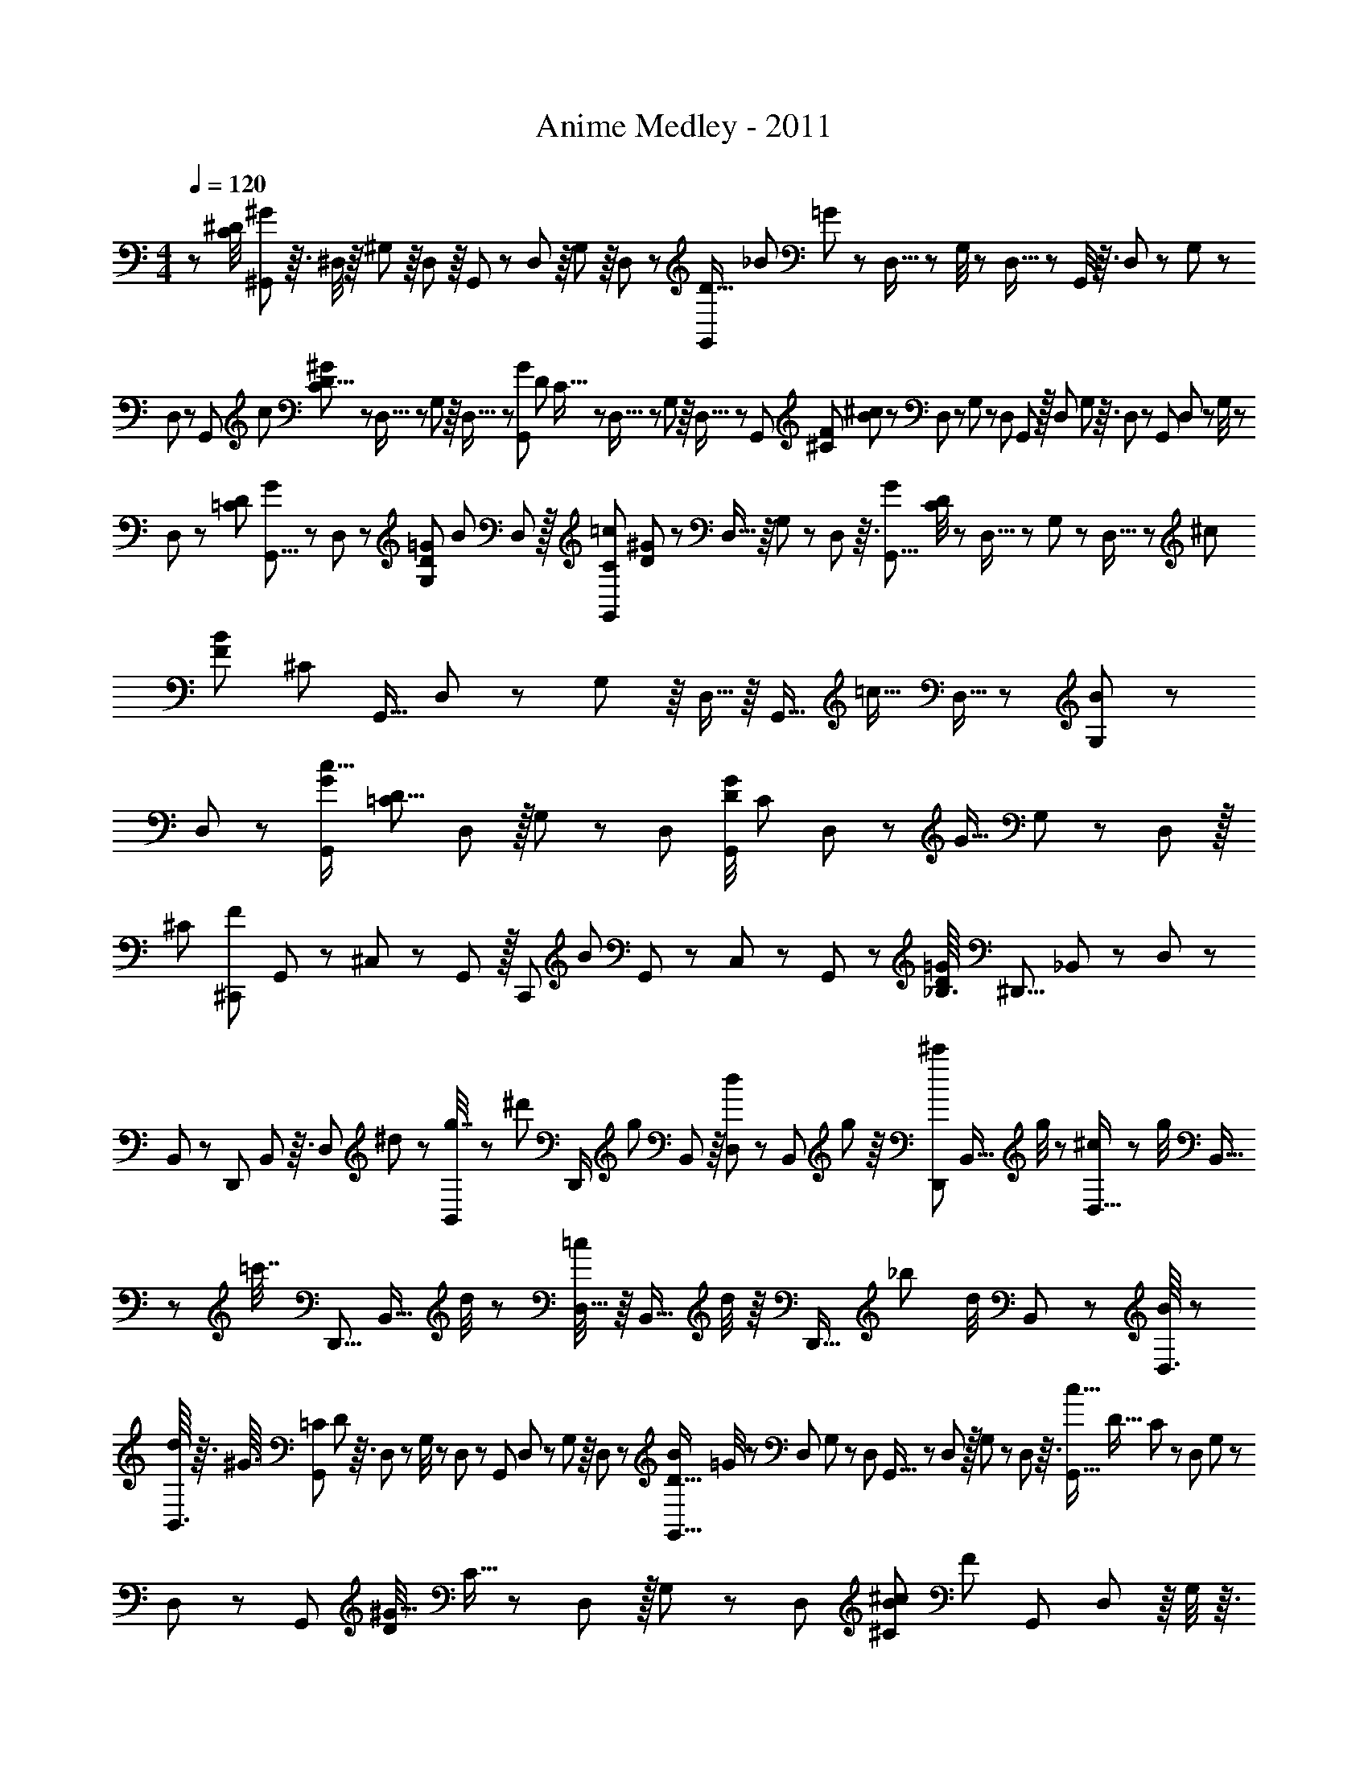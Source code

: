 X: 1
T: Anime Medley - 2011
Z: ABC Generated by Starbound Composer
L: 1/8
M: 4/4
Q: 1/4=120
K: C
z13/6 [^D/4C13/48z/48] [^G11/48^G,,13/48] z3/16 ^D,/4 z/8 ^G,13/48 z/8 D,7/24 z/8 G,,7/24 z5/48 D,7/24 z/8 G,13/48 z/8 D,7/24 z5/48 [G,,13/48D5/16z/48] [_B37/48z/48] =G7/24 z5/48 D,5/16 z5/48 G,/4 z/6 D,5/16 z/24 G,,/4 z3/16 D,13/48 z7/48 G,7/24 z5/48 
D,7/24 z5/48 [G,,11/24z/48] [c5/12z/48] [^G7/24C/3D9/8] z5/48 D,5/16 z5/48 G,7/24 z/8 D,5/16 z/24 [G13/48G,,23/48z/48] [D7/24z/48] C5/16 z5/48 D,5/16 z5/48 G,7/24 z/8 D,5/16 z5/48 [G,,13/24z/24] [^C11/48F13/48z/48] [B7/24^c19/48] z5/48 D,19/48 z/24 G,13/48 z7/48 [D,19/48z3/8] G,,17/48 z/16 D,19/48 G,11/48 z3/16 D,19/48 z/24 [G,,13/24z7/16] D,/3 z/24 G,/4 z/6 
D,/3 z/12 [D11/48=C11/48z/48] [G13/48G,,5/8] z7/48 D,7/24 z/12 [G,/6D11/48=G11/48z/48] [B13/24z19/48] D,17/48 z/16 [C5/24=c11/24G,,7/12z/48] [^G11/48D7/24] z/6 D,5/16 z/8 G,5/24 z5/24 D,5/24 z3/16 [G29/48G,,5/8z/24] [C/4D7/24] z7/48 D,5/16 z/12 G,13/48 z/6 D,5/16 z5/48 [^c29/48z/48] [B11/12F59/48z/48] [^C7/24z/48] [G,,9/16z3/8] D,/3 z/12 G,13/48 z/8 D,5/16 z/8 [G,,11/16z/48] [=c13/16z5/12] D,5/16 z/24 [G,13/48B29/48] z/6 
D,7/24 z5/48 [G,,29/48c11/16G11/12z/24] [D9/8=C61/48z7/16] D,/3 z/16 G,7/24 z/6 D,7/24 [G/4D23/48G,,/2z/48] [C31/48z3/8] D,/3 z5/48 [G9/16z/48] G,7/24 z5/48 D,7/24 z/16 [^C35/48z/48] [^C,,17/24F67/48z3/8] G,,/3 z/24 ^C,/3 z5/48 G,,/3 z/16 [C,,29/48z/48] [B5/6z19/48] G,,/3 z/12 C,/3 z/12 G,,/3 z/12 [_B,3/16D/4=G23/48z/48] [^D,,5/8z19/48] _B,,13/48 z/6 D,13/48 z/6 
B,,13/48 z7/48 [D,,23/48z5/12] B,,13/48 z3/16 [D,7/24z/48] ^d13/48 z5/48 [B,,7/24g7/16] z5/48 [^d'11/24z/48] [D,,/2z3/8] [g7/24z/48] B,,13/48 z/8 [d5/24D,7/24] z5/24 [B,,7/24z/48] g7/24 z/8 [D,,11/24^c'29/48z3/8] [B,,5/16z/48] g/4 z/6 [^c7/24D,5/16] z5/48 [g/4z/48] B,,5/16 z/24 [=c'7/16z/48] [D,,5/8z5/12] [B,,5/16z/48] d/4 z5/24 [=c/4D,5/16] z/8 [B,,5/16z/24] d/4 z/8 [D,,9/16z/24] [_b31/48z3/8] [d/4z/48] B,,7/24 z7/48 [D,3/16B13/48] z11/48 
[B,,3/16d13/48] z3/16 [^G3/16z/48] [=C5/24G,,7/12z/48] D5/24 z3/16 D,7/24 z/12 G,/4 z/6 D,17/48 z/48 G,,19/48 D,7/24 z7/48 G,11/48 z/8 D,17/48 z5/48 [D5/16G,,9/16B17/24z/48] =G/4 z/6 D,19/48 G,11/48 z11/48 [D,19/48z17/48] G,,9/16 z/24 D,5/24 z/16 G,11/48 z5/24 D,5/24 z3/16 [c9/16G,,9/16z/48] [D17/16z/48] C17/48 z/12 D,19/48 G,13/48 z5/48 
D,19/48 z/48 [G,,29/48z/24] [D/4^G5/8z/48] C5/16 z5/48 D,17/48 z/16 G,19/48 z/24 D,19/48 [^C13/48B2/3^c25/24z/48] [F13/48z/48] [G,,7/12z3/8] D,17/48 z/8 G,/4 z3/16 D,17/48 z/12 G,,/3 z/12 D,7/24 z/8 G,13/48 z/8 D,13/48 z/8 [G,,7/12z19/48] D,17/48 z/48 G,11/48 z/6 D,11/48 z7/48 [=C13/48z/48] [D13/48G13/48G,,29/48] z/8 D,13/48 z/6 [D/6B9/16z/48] [G,13/48z/48] =G13/48 z5/48 
D,13/48 z/8 [G,,13/24z/48] [C5/24D5/16z/48] [=c23/48z/24] ^G13/48 z/12 D,17/48 z/48 G,7/24 z5/48 D,17/48 z/24 [D13/48G5/8G,,13/16z/48] C13/48 z5/48 D,7/24 z/8 G,7/24 z5/48 D,17/48 z5/48 [G,,9/16z/48] [^C13/48^c7/12B9/8F29/24] z5/48 D,/3 z5/48 G,13/48 z7/48 D,/3 z/12 [G,,11/16=c19/24z5/12] D,/3 z/16 [B7/12z/48] G,13/48 z7/48 D,13/48 z3/16 [G7/24c25/48G,,7/12D23/24=C5/4] z/12 D,/4 z7/48 G,13/48 z7/48 
D,13/48 z7/48 [D7/16G,,11/16C35/48z/48] G5/12 D,/4 z/6 [G,13/48G5/8] z/8 D,13/48 z/16 [C,,5/8z/24] [^C7/8z/48] [F25/16z19/48] G,,/4 z7/48 C,13/48 z7/48 G,,13/48 z5/48 [C,,13/16z/48] [B2/3z19/48] G,,11/48 z/6 C,13/48 z/8 G,,13/48 z3/16 [E11/48=G11/48=C13/48z/48] [=C,,29/48z3/8] =G,,13/48 z7/48 =C,7/24 z7/48 G,,7/24 z/8 [C,,11/24z3/8] G,,7/24 z5/48 C,13/48 z3/16 
G,,13/48 z/8 [C,,13/24z19/48] G,,11/48 z/6 C,7/24 z/8 G,,7/24 z7/48 [C,,9/16z3/8] G,,7/24 z7/48 C,7/24 z5/48 G,,7/24 z/8 [C,,29/48z19/48] G,,13/48 z/6 C,5/16 z/8 G,,5/16 z/16 [C,,7/12z/48] [F13/24z3/8] G,,5/24 z11/48 [C,11/48G23/48] z/8 G,,11/48 z5/24 [F11/48C13/48^G3/8z/48] [F,,29/48z3/8] C,5/24 z3/16 F,5/24 z5/24 
C,5/24 z5/24 [F,,7/12z11/24] C,13/48 z/8 F,11/48 z5/24 C,11/48 z3/16 [F,,17/24z5/12] C,/4 z7/48 F,5/16 z5/48 C,5/16 z5/48 [f/4z/48] [F7/24G5/16F,,9/16] z5/48 C,/4 z7/48 F,5/16 z5/48 C,5/16 z/8 [C,,29/48z/48] [=G/6d5/24D13/48] z13/48 G,,5/16 z5/48 D,5/24 z3/16 G,,5/16 z/8 [C,,11/24z19/48] G,,3/16 z11/48 D,5/24 z/6 
G,,3/16 z13/48 [C7/12D17/24z/48] [C,,5/12z/48] [^G59/48z5/12] ^G,,7/24 z/8 D,11/48 z3/16 G,,7/24 z5/48 [C,,23/48z/48] [B23/48z17/48] G,,7/24 z7/48 [c11/24z/48] D,5/24 z11/48 G,,7/24 z5/48 [^C11/48F17/48^C,,31/48^c31/48G53/48] z/6 G,,7/24 z/12 ^C,/4 z7/48 G,,/4 z/6 [C,,35/48z/48] [=c5/8z19/48] G,,7/24 z7/48 C,13/48 z/8 G,,7/24 z/8 [C5/24F5/24G25/48D,,5/8] z5/24 B,,5/16 z/8 D,5/16 z/12 
B,,5/16 z/48 [D,,17/24z/48] [D11/48=GB59/48] z3/16 B,,7/24 z/12 D,7/24 z/8 B,,7/24 z/6 [G,,11/16z/48] [F11/48^G11/48^c23/48] z3/16 D,7/24 z7/48 G,7/24 z5/48 D,7/24 z7/48 [=C17/48G,,29/48D15/16G47/48=c17/16] z/12 D,/3 z/16 G,/3 z/16 D,/3 z/16 [G,,3/4z5/12] D,3/8 z/48 G,3/16 z/4 D,3/16 z13/48 [=G,,29/48z/48] [B,5/24=G/3D19/48B17/24] z/6 D,7/24 z/6 =G,11/48 z7/48 
D,7/24 z/8 [F5/24C7/24^G13/24z/48] [F,,7/12z5/12] =C,7/24 z7/48 F,7/24 z5/48 C,7/24 z/6 [F,,29/48z7/16] C,17/48 z/16 F,/4 z3/16 C,/4 z7/48 [F,,2/3z19/48] C,5/16 z/16 F,7/24 z5/48 C,5/16 z5/48 [F,,2/3z/48] [F/3f19/48G25/48] z/16 C,7/24 z5/48 F,7/24 z/8 C,7/24 z5/48 [d3/16=G5/24D11/48=C,,7/12] z5/24 G,,7/16 D,7/16 
G,,7/16 [C,,31/48z19/48] [G,,7/16z5/12] D,5/24 z3/16 G,,5/24 z/4 [D5/8C53/48^G29/24z/48] [C,,23/48z11/24] ^G,,5/16 z/16 D,13/48 z7/48 G,,13/48 z7/48 [B5/16C,,7/16] z/24 G,,13/48 z7/48 [D,/4z/48] [c11/24z3/8] G,,/4 z/4 [F13/24^c31/48^C43/48G49/48z/48] [^C,,2/3z7/16] G,,11/48 z/6 ^C,7/24 z5/48 G,,11/48 z/6 [C13/48F17/48C,,11/16=c19/24] z5/48 G,,11/48 z/6 C,11/48 z3/16 
G,,7/24 z/6 [C,,3/4z/48] [C13/48F17/48B4/3] z/12 G,,13/48 z/8 C,13/48 z/6 G,,13/48 z3/16 [F7/24C,,35/48C9/2G235/48] z5/48 [G,,23/48z19/48] C,7/24 z7/48 G,,7/24 z/6 [C,,13/24z17/48] G,,13/48 z7/48 C,/4 z/6 G,,11/48 z11/48 [C,,23/48z3/8] G,,11/48 z3/16 C,11/48 z3/16 G,,11/48 z5/24 [C,,/2z19/48] G,,3/8 z/24 C,/6 z5/24 
G,,/6 z5/24 [C,,2/3z3/8] G,,/3 z/12 C,/4 z7/48 G,,/4 z3/16 [F5/16^c13/24G35/48z/48] [D,,2/3z19/48] B,,17/48 z/16 D,13/48 z/6 B,,17/48 z/12 [D,,13/24z19/48] B,,5/24 z/6 D,/4 z/6 B,,5/24 z13/48 [D,,11/16=c19/24D11/12G27/16z11/24] B,,19/48 z/48 D,/4 z/6 B,,/4 z7/48 [D,,17/24z7/16] B,,17/48 z/16 D,11/48 z/6 
B,,11/48 z3/16 [F/2^c35/48G37/48z/48] [D,,15/16z5/12] [B,,/2z5/12] D,7/24 z7/48 B,,7/24 z/8 [D,,19/24z5/12] [B,,/2z5/12] [d25/48z/48] [D,7/16z5/12] B,,7/24 z/8 [=G5/12d17/24B35/24z/48] [D,,41/48z5/12] B,,/3 z/24 D,11/48 z3/16 B,,/3 z/8 [D,,17/24z7/16] B,,11/48 z3/16 D,5/24 z/6 B,,5/24 z/4 [F,,11/24z/48] [B11/16z/48] [G7/16d25/48] z/16 [=C,29/48z25/48] 
F,11/48 z7/24 =C3/8 z3/16 F,7/12 C,/3 z13/48 [F,,9/16z/48] [F/3=d7/16B13/16] z/4 [C,3/4z25/48] F,5/16 z3/16 C11/24 z/16 [F,5/8z25/48] C,23/48 z/6 [F,,13/24^d89/48G97/48B61/24] z/48 [C,11/12z7/12] F,5/16 z5/24 C3/8 z7/48 [F,11/16z/4] 
f/4 z/48 [C,9/16z25/48] [f/2z/48] [F3/4z/48] [F,,9/16z/48] [A19/24z/48] [=c7/12z13/24] [C,17/24z25/48] F,/4 z13/48 C7/24 z11/48 F,/2 z/48 C,/6 z5/12 [B,,13/24z/48] [=d13/24z25/48] [F,13/48=D5/12] z5/24 [B,7/24F23/48] z13/48 [B5/24D/4] z7/24 [B,/4F3/8] z11/48 [F,13/48B13/24] z/4 [A,,19/48f9/16] z5/48 [F,3/8A19/48] z/8 
[A,7/16F23/48] z/24 [C13/48c25/48] z/4 [A17/48A,7/16] z5/48 [F,13/48F23/48] z/4 [B/3=G,,17/48] z/6 [D13/48=D,17/48] z11/48 [G,17/48G11/24] z7/48 [B,7/12B47/24z/2] [G/4G,13/48] z11/48 [D,13/48z/48] D/4 z/6 [F11/48z/48] F,,5/12 z/48 [D,5/12D/2] z/12 [F,5/12F/2] z/24 [B3/16B,/4] z7/24 [d5/24F,17/48] z7/24 [f/4D,17/48] z13/48 [g13/48D,,17/48] z11/48 
[G7/24B,,5/12] z7/48 [B11/48^D,5/12] z11/48 [G,7/24z/48] [^d7/12z/2] [D,5/12z/48] B5/16 z/8 [B,,7/24G5/16] z3/16 [=D,,25/48z/48] f/3 z5/48 [B,,/3=d29/48] z7/48 [B13/48=D,/3] z3/16 [F,/3b3/8] z/8 [B5/16D,/3] z7/48 [f/8z/48] B,,/3 z/8 [=C,,7/24f/2] z5/24 [G,,7/24G3/8] z5/24 [C,7/24c7/24] z11/48 [^D,23/48^d119/48z11/24] [G,5/16c3/8] z3/16 [G13/48C5/16] z11/48 
[B7/24B,,13/24] z/6 [B,13/48z/48] [D,13/24z23/48] [^D23/48z/48] [G,13/24z25/48] [B,5/16z/48] G5/16 z3/16 [G,11/48z/48] D7/16 z/24 [D,7/24B,7/16] z3/16 [c7/24z/48] [^G,,23/48z7/16] [C3/8D,19/48] z5/48 [^G,19/48D11/24] z5/48 [C/4z/48] ^G/6 z5/16 [c3/8G,19/48] z/16 [d/4D,/2] z5/24 [^g19/48G,,/2] z/16 [G3/16D,11/24] z17/48 [=g5/24G,3/8] z13/48 [=G7/24C/3] z/6 [d11/48G,5/12] z7/24 
[D3/16D,5/16] z5/16 [=G,,/2z/48] B11/48 z13/48 [B,/3D,37/48] z/8 [=G,11/24D7/12] [B,11/24z/48] G/6 z7/24 [G,5/8z/48] D17/48 z5/48 [B,13/48G7/24] z/4 [D/2B9/16z11/24] [B,23/48z/48] G3/8 z5/48 [B11/48G,/3] z11/48 [B,23/48g17/24z11/24] [B/3G,23/48] z5/48 [D,23/48z/48] G/3 z/8 [F,,25/48f35/48z7/16] [C,25/48z/48] [A25/48z11/24] [F5/16F,/2] z5/24 [c25/48z/24] [A,31/48z19/48] 
[A/4z/48] [F,11/24z5/12] [C,11/24z/48] F5/24 z/4 [F,,25/48A13/24z7/16] [F13/24z/48] [C,31/48z11/24] [A7/24F,31/48] z3/16 [f11/24z/48] [A,9/16z7/16] [A11/48z/48] F,3/8 z/24 [C,3/16z/48] F11/48 z11/48 [=d23/48D,,7/12z19/48] =D17/48 z/48 [A,,13/48^F23/48] z5/48 A/6 z11/48 [d/6z/48] [=D,29/48z17/48] [d11/24z3/8] [^f3/8^F,17/24] a7/24 z/16 [A,17/48z/48] [=d'25/48z5/12] [a11/24z3/8] [f5/24F,5/16] z/6 d/6 z3/16 
[D,7/24d7/16] z/24 A13/48 z5/48 F7/24 z5/48 D11/48 z/8 [d/4B,,25/48] z11/48 [=F,/3z/48] D11/24 z/48 [B,/3=F11/24] z/8 [B11/48z/48] D11/48 z5/24 [B,13/48F5/12] z11/48 [F,13/48z/24] B13/48 z7/48 [=f17/48z/48] A,,/2 [F,5/16z/48] A/3 z5/48 [A,5/16F5/16] z7/48 [c7/12z/48] C5/24 z13/48 [A/4A,5/16] z7/24 [F,3/16F13/48] z/4 [B5/12z/48] G,,13/48 z11/48 [D/4D,17/48] z/4 
[G,3/16z/48] [G/2z23/48] [B,/3B5/3] z/6 [G13/48z/48] G,3/16 z7/24 [D13/48z/48] D,3/16 z5/24 [F11/48F,,23/48] z/4 [D17/48z/48] D,5/12 z/48 [F19/48F,5/12] z/8 [B/6B,5/12] z13/48 [F,5/12z/24] d/4 z11/48 [f3/8z/48] D,5/12 z/16 [^D,,25/48z/48] g17/48 z/8 [G/4z/48] B,,5/12 [^D,5/16z/48] B11/48 z5/24 [G,5/16z/48] [^d9/16z5/12] [D,3/8z/48] B13/48 z3/16 [B,,5/16z/48] G/4 z11/48 [=D,,25/48z/48] f7/24 z5/48 
[=d7/24z/24] B,,7/24 z/8 [=D,3/16B7/24] z11/48 [b5/24z/48] F,13/48 z7/48 [B11/48z/48] D,13/48 z/6 [f5/24z/48] B,,13/48 z/6 [f29/48z/48] C,,11/48 z5/24 [G,,/4z/48] G13/48 z3/16 [C,13/48z/48] c7/24 z5/24 [^D,11/24^d53/24] z/48 [c13/48z/48] G,/3 z5/48 [G11/48C/3] z13/48 [B13/48z/48] [B,,9/16z5/12] [D,13/48z/48] ^D11/48 z3/16 [G,13/48G17/48] z5/24 [B,29/48z/48] [B7/12z11/24] [G,5/16G7/16] z7/48 [D,13/48z/48] D3/16 z17/48 [^G,,23/48z/48] 
c/4 z11/48 [C3/8D,17/24] z/12 [D7/16^G,17/24] z/16 [^G5/24z/48] C/3 z/6 [c/4G,/3] z11/48 [d/4D,17/48] z11/48 [G,,5/12z/48] ^g3/16 z/4 [G13/48D,7/16] z/6 [G,5/16z/48] =g/4 z/6 [C5/16z/24] =G/4 z5/24 [d13/48G,5/16] z3/16 [D/4D,11/16] z13/48 [B19/48=G,,13/24] z/12 [B,5/8z/48] [D,19/24z23/48] [=G,23/48D5/8] z/16 [G3/16B,31/48] z/4 [G,3/8z/48] D5/12 z/16 
[G7/24B,13/24] z/6 [B5/16z/48] D5/16 z7/48 [G13/48B,5/16] z13/48 [B13/48G,7/24] z5/24 [B,7/24z/48] [g2/3z11/24] [B/4z/48] G,7/24 z/6 [G13/48z/48] D,7/24 z3/16 [f5/8z/48] [F,,29/48z11/24] [A17/48C,7/16] z/12 [F/4F,19/48] z/6 [c23/48A,29/48z7/16] [A13/48F,5/12] z5/24 [F3/16C,5/12] z13/48 [A5/12F,5/12] z/12 [F7/24z/24] [A,9/16z5/12] [A7/24C9/16] z/8 [A,5/24f19/48] z11/48 [A7/24z/48] F,5/24 z11/48 
[C,5/24z/48] F7/24 z/8 [=d7/24z/48] [D,,7/12z5/16] [=D7/16z17/48] [A,,13/48^F19/48] z/6 [A19/48z5/16] [d3/16=D,/4] z5/24 [d/2z/3] [^F,/2^f/2z19/48] a/4 z5/48 [d'3/16d3/16C,19/24] z25/48 F,17/48 z13/48 [D11/48z/48] [A,13/16z3/4] F,3/8 z13/48 [=B,,43/48z/16] [D11/16z/48] =B,11/48 z7/16 G,13/48 z/8 [A5/6z19/48] B,29/48 z/6 
[C3/16E/3=B17/48C,2/3] z/2 G,7/16 z13/48 C/3 z5/12 [D17/48z/48] G,3/16 z13/24 [B,/4E,,11/16D35/48] z5/12 B,,/2 z/6 [E,13/24z/48] [A43/48z11/16] B,,3/8 z5/16 [D,,37/48z/48] [B,13/48B31/48D11/16] z19/48 B,,23/48 z11/48 D,13/24 z7/48 [B,,9/16z/48] D5/8 z/16 
D,,/4 z23/48 [B,13/48z/48] [B,,,11/24D11/16] z7/24 [G,,7/16z3/8] [A3/4z19/48] B,,19/48 z5/16 [C7/24C,,3/4B19/24E17/12] z5/16 G,,9/16 z/6 [C,17/24z2/3] [A25/48z/48] G,,/4 z19/48 [B,13/48E25/48G19/24E,,41/48] z11/24 B,,/3 z/3 [E,3/8z/12] A9/16 z/12 [B11/24B,,25/48] z13/48 
[A5/16D,,7/8z/48] [D/4F9/16] z19/48 A,,3/8 z7/24 D,17/48 z/3 [^D,,5/8z/48] [B,13/48^D23/48] z11/24 B,,5/16 z5/12 [B,29/48E,,31/48A11/16z/48] E7/12 z7/48 B,,7/24 z/12 [G19/24z7/16] E,7/24 z11/24 [D,,15/16z/48] [B,5/6z/48] [F61/48z2/3] B,,/2 z5/24 [G13/16z/48] ^D,9/16 z/12 B,,17/48 z13/48 
[=D13/48B23/48=D,,7/8] z19/48 B,,19/48 z/3 =D,7/12 z/12 [D13/24z/48] B,,5/16 z5/12 [A,5/24^C/4z/48] [^C,,43/48z17/24] A,,19/48 z/3 [c9/16^C,5/8] z7/48 A,,17/48 z17/48 [=C7/12B7/8=C,,43/48E] z/6 [A,,7/8z3/4] [G7/24=C,5/16] z/2 [B,13/48A37/48D5/6B,,,43/48] z/2 
G,,9/16 z3/16 B,,13/48 z11/24 [D11/48G,,,13/24F7/8z/48] B,5/16 z19/48 G,,5/16 z5/12 [A,,,13/16z/48] [C23/48G3/4z/48] E9/16 z/8 E,,7/16 z5/16 [A,,7/24z/12] [D23/48z/4] [F7/16z3/16] [A5/16z3/16] [D,,3/4z/48] [d9/16D9/16] z/8 A,,/3 z7/16 D,5/12 z19/48 ^F,,5/16 z5/16 
D5/16 z/24 [G5/16z11/48] A11/48 z5/48 [D17/48d31/48B,,31/48] z3/8 G,5/16 z17/48 [B,25/48z/48] B29/48 z/8 [E13/24A5/4z/48] [C,19/24z17/24] G,17/48 z23/48 [G5/12z/48] [C5/6z35/48] G,7/24 z11/24 [E11/48G2/3z/48] [E,35/48z17/24] B,7/24 z11/24 [A19/48z/48] E5/16 z23/48 
[B,17/48B5/12] z19/48 [D5/24z/24] [F11/48z/48] [A7/24D,17/24] z107/24 [=b31/48z29/48] a9/16 z/48 [B,23/16z7/24] [G67/48z/24] [g7/12z/16] [d35/48z/48] [B67/48z19/24] e17/48 z19/48 
[g41/48z5/8] [C85/24z/4] [G27/8z/12] [d65/24e79/24] z33/16 D55/48 z19/48 [C13/16z/48] [A,,,11/24A,29/48] z13/48 
A,,3/16 z7/12 [E,5/8D2/3] z3/16 [A,,3/4z/48] [C3/16A,13/12z/48] E17/48 z53/48 [G23/48E,5/8] z/4 [B11/24z/48] A,,5/16 z17/48 [A59/12z/48] [F241/48z/48] [D59/12z29/48] D,,,7/12 z/8 D,,17/48 z3/8 E,,,2/3 z/16 E,,3/8 z/3 
F,,,9/16 z5/48 =F,,11/24 z13/48 [G/3z/48] ^F,,,11/16 z/24 [G7/6z/48] [^F,,3/8z/48] [G,9/8z/48] [B,21/16z29/48] G,,,2/3 z/12 [G,,23/48z/24] [G,53/16B,85/24z2/3] A,,,5/8 z5/48 A,,5/12 z11/48 _B,,,2/3 z/48 _B,,/6 z5/8 [=B,,,13/16z35/48] =B,,5/24 z19/48 
[E49/48z/48] [C2/3c35/48z/48] C,,,5/12 z3/16 C,,/4 z19/48 [G,,/2z/48] A13/24 z5/24 [C,11/24G19/24z/48] C11/24 z/8 C,,31/48 z/16 [C,17/48z/24] E7/12 z5/48 G,,11/24 z5/24 C,,11/24 z11/48 [G,,,7/16G9/16z/24] [D25/48c17/24] z/12 G,,/6 z23/48 [D,25/48z/24] A13/24 z5/24 [D7/16G,11/24G31/48] z/4 
G,,13/24 z/8 [G,3/8E19/24] z13/48 D,11/24 z5/24 [G,,/6C11/48] z11/24 [A,,,11/24C13/24z/24] [E53/48z5/8] A,,3/16 z11/24 [E,13/24z/48] c31/48 A,23/48 z3/16 [C3/8z/48] [B31/48E7/6z/48] A,,13/24 z5/48 A,23/48 z/4 [E,5/24z/24] A11/24 z7/48 [B,131/48E277/48z/24] [E,,9/16G35/8] z/48 E,,,17/48 z/4 
E,,5/16 z3/8 B,,7/16 z3/16 E,11/24 z7/48 E,,23/48 z/6 E,23/48 z3/16 B,,11/24 z/6 E,,5/24 z3/8 =F,,,7/16 z3/16 [=F11/48z/48] [C5/24z/48] =F,,5/24 z11/24 [C5/24F11/48C,23/48] z7/16 [F5/12z/48] [C5/24z/48] =F,/2 z/8 [F,,25/48z/48] [G3/4z/48] C25/48 z/12 F,13/24 z/12 
[F41/48z/48] [C5/16C,23/48] z5/16 F,,/6 z/2 [E,,,7/16z/48] [C/2z/48] [E43/48z2/3] E,,3/16 z11/24 [F7/16C,13/24] z5/16 [C5/24G/4z/48] [E13/48E,11/24] z3/8 E,,/2 z3/16 E,19/48 z3/16 C,25/48 z/12 E,,/6 z5/12 D,,,5/12 z11/48 D,,5/24 z23/48 [C3/16A/4A,,25/48] z/2 
[C5/24A19/48z/48] D,23/48 z5/24 [F55/48z/48] [D,,9/16C17/24] z/16 D,7/12 z/48 [A11/24A,,/2C17/24] z/6 D,,5/12 z5/24 [G,,,/2z/48] [D3/16z/24] G/6 z23/48 [G7/16D11/24z/48] G,,5/12 z5/24 [A,,,23/48z/24] A7/16 z11/48 [D11/24z/48] [G/3A,,11/24z/48] B3/8 z7/24 _B,,,9/16 z5/48 [_B,,11/24G53/48c19/16z/48] [D7/6z11/16] [=B,,,41/48z17/24] 
[=B,,5/24z/48] [C5/16z7/24] E11/48 z/16 [C2/3c5/6z/48] [C,,,19/48E47/48] z5/16 C,,5/24 z7/16 [G,,/2z/48] A5/12 z13/48 [C25/48C,25/48G23/24] z5/48 C,,9/16 z/8 [C,/2z/48] E2/3 G,,5/16 z/3 C,,3/8 z/4 [D11/16z/48] [G,,,11/24c9/16G7/12] z3/16 G,,3/16 z/2 [D,23/48z/48] A11/24 z/4 
[D23/48G,/2G47/48] z5/24 G,,25/48 z3/16 [E7/8z/48] G,/4 z3/8 D,11/24 z7/48 G,,7/24 z13/48 [A,,,17/48z/24] [C/2z/48] [E25/24z31/48] A,,5/24 z17/48 [E,/2z/24] c23/48 z/6 A,/2 z/8 [E13/24A,,13/24z/48] [C31/48B43/48] A,5/12 z5/24 [E,7/16z/48] [A3/4z2/3] [B91/16z/24] [E,,7/24B,11/2E79/12] z19/48 
E,,,11/24 z/6 E,,3/16 z5/12 B,,/2 z/12 E,23/48 z/6 E,,7/16 z/4 E,11/24 z5/48 B,,23/48 z/6 E,,5/24 z11/24 F,,,7/16 z5/24 F,,3/16 z11/24 [A/4C,25/48z/48] C5/24 z25/48 [F,25/48z/48] [C7/24A19/48] z17/48 [F17/12z/48] [C5/6z/48] F,,25/48 z/8 
F,7/12 z/48 [C,3/8z/48] [C5/6A7/8z17/24] F,,7/24 z7/16 [G29/48z/48] [E,,,11/16z/48] C7/12 E,,3/16 z23/48 [C,13/24z/48] G19/48 z11/48 [E9/16z/24] [C7/16E,7/12] z/6 E,,25/48 z5/48 [E29/48z/48] E,23/48 z7/48 [C,23/48z/48] A11/48 z7/16 [G77/12z/48] [E,,3/16C295/48z/48] [A,17/3z7/12] D,,,9/16 z/12 D,,17/48 z13/48 
E,,,29/48 z/16 E,,11/24 z13/48 F,,,7/12 z/12 F,,23/48 z/16 ^F,,,2/3 z/48 ^F,,3/8 z17/48 G,,,9/16 z7/48 [D3/16G/4G,,7/16] z/2 [G3/16D3/16z/48] A,,,7/12 z5/48 [D13/48G7/16A,,11/24] z5/12 [A7/16_B,,,9/16] z/4 [_B,,11/48G19/48] z23/48 
[A5/12=B,,,31/48] z/4 [C19/16c35/24z/48] [E71/48z/24] =B,,11/48 z17/48 C,,,7/16 z/6 C,,29/48 z/16 G,,23/48 z/8 [C5/12z/48] [G,7/24C,23/48] z17/48 [D5/12z/48] C,,11/24 z3/16 [E53/48z/48] C,25/48 z5/48 G,,7/16 z3/16 [C,,3/8z/48] C5/16 z5/16 [C,,,5/12z/48] [G,25/48F29/48] z7/48 C,,5/24 z19/48 [G,,13/24z/48] E25/48 z/8 
[C,13/24z/48] [D15/16z/16] G,17/48 z7/24 C,,9/16 z5/48 [C25/48G,7/12C,5/8] z5/48 G,,11/24 z7/48 [C,,/4_B,13/24] z7/16 [^G,19/48z/24] ^G,,,11/24 z7/48 ^G,,17/48 z7/24 [^D,3/16C5/6] z11/24 G,9/16 z/8 [C65/48z/48] [G,,9/16^D4/3] z7/48 G,7/12 z5/48 [G29/48z/48] D,5/24 z5/12 
G,,7/24 z/3 [_B,,,3/4B,43/48Fz/48] F,5/8 =F,,25/48 z/6 _B,,11/24 z5/16 [=B,,,29/48D49/48z/48] [F,7/24z/48] [=B,13/16z2/3] F,,13/24 z/8 =B,,9/16 z5/48 [=D47/48z/48] F,,13/24 z/12 B,,,/4 z/3 [=G,13/24C7/8z/48] C,,,5/12 z11/48 C,,3/16 z23/48 =G,,11/24 z11/48 
[G,13/48C7/16C,/2] z7/16 [C,,17/48D7/16] z13/48 [C,23/48z/48] [E7/6z31/48] G,,/2 z/8 [C,,19/48z/48] C13/48 z3/8 [G,/2F35/48z/24] C,,,3/8 z13/48 C,,5/16 z7/24 [G,,25/48z/48] E25/48 z5/48 [Dz/48] [G,/3C,9/16] z13/48 C,,9/16 z/24 [C23/48G,13/24z/24] [C,11/16z5/8] G,,5/16 z5/16 [C,,13/48_B,/2] z7/16 
[^G,19/48G,,,5/6] z7/24 ^G,,13/48 z5/16 [C3/4z/48] D,3/16 z/2 G,29/48 z/12 [G,,13/24z/48] [C17/48z/48] [^D9/8z35/48] G,/6 z7/16 [D,/2z/48] G7/16 z/4 G,,3/16 z5/12 [F,,5/12A,5/6z/48] [=F,,,17/48C5/12F5/6] z7/24 F,,,11/48 z5/12 F,,5/24 z5/12 [=G,,,/6=G,13/48=G,,31/48D2/3B,11/16] z5/12 G,,,5/8 
[G,,5/8z7/12] [A,,,5/24z/48] [A,7/48F,/4=D7/24A,,2/3] z7/16 A,,,13/48 z/3 [_B7/48F3/16d/4_B,,19/48z/48] _B,,,11/48 z/4 [d/4F7/24z/48] B7/48 z/3 [F7/24z/48] [B7/48d/4z/48] B,,,13/48 z11/16 [B3/4d11/12z/48] [B,,17/48F19/48z/48] B,,,17/48 z19/48 e3/16 z/3 [C,,3/16z/48] [A17/48c3/8=f29/48z/48] C,23/48 z23/48 [C,2/3z11/24] C,,19/48 z7/12 C,5/6 z/48 
C,,19/48 z/2 [c7/48E7/48A3/16A,,,5/24A,,17/12] z3/8 [c5/24E5/24A5/24] z/4 [A7/24c19/48E19/48A,,,7/16] z35/48 [A,,19/48A19/48c7/16A,,,7/16] z19/48 e7/48 z5/16 [c/6D,,3/16A11/48=D,5/12f/2] z11/16 D,13/24 z/24 D,,23/48 z11/24 D,11/16 z5/24 [D11/48D,,19/48] z17/24 
[F5/24D5/24z/48] [B3/16G,,17/48z/48] G,,,13/48 z7/48 [F11/48B/4z/48] D11/48 z/4 [F/4B13/48z/48] [D11/48G,,,19/48] z17/24 [B9/16z/48] [D/3z/48] [G,,,3/16F5/24z/48] G,,3/8 z17/48 d3/8 z5/24 [C,,/4C,23/48c/2E25/48G29/48] z35/48 [C,7/16z/48] C,,/4 z5/24 [E3/16B/2] z17/24 [C,,3/16C,17/24z/48] A31/48 z11/48 [G11/16z/24] C,,11/48 z7/12 [F/2z/48] [F,,,/3F,,3/8] z2/3 
G23/48 z/48 [F,,/3z/48] F,,,/6 z7/24 A3/8 z11/24 [B29/48d31/48z/48] [C,7/12z/48] F17/48 z5/12 C,,17/48 z25/48 [d5/12z/48] [F7/24z/48] [B9/16z/48] [C,/4z/48] C,,5/12 z/2 [E5/24G5/24c5/12z/48] [C,23/24z43/48] [C,,23/48z/24] F13/48 z29/48 [B,,,3/8B,,7/16z/48] [d7/48F3/16z/48] B7/48 z5/16 [F13/48B5/16z/48] d/3 z/8 [B5/12B,,,11/24z/48] [d/3F17/48] z7/12 
[d7/12z/48] [B5/16F3/8z/16] [B,,7/16z/48] B,,,13/48 z/2 e5/24 z7/24 [A7/24c3/8z/48] [C,3/8f13/24z/48] C,,13/48 z17/24 [C,7/12z25/48] C,,11/24 z11/24 C,19/24 z/12 C,,7/16 z23/48 [E3/16A3/16A,,23/48z/48] [c/6z/48] A,,,/4 z/6 [c/4E7/24z/48] A7/24 z5/24 [c/4A,,,/2z/24] [E5/24z/48] A5/24 z31/48 [A29/48z/48] [c17/24z/48] [E5/24z/48] [A,,,7/24A,,11/24] z11/24 
[g9/16z7/16] [f5/16z/24] [A/3D,23/48z/48] [D,,17/48z/48] c17/24 z19/24 [D,/4z/48] [D,,5/24z/48] F19/48 z25/48 [F9/16z/48] [D,,13/48z/48] D,3/16 z2/3 [G,,25/48z/48] [D5/24B11/24z/48] [G,,,3/16F5/24] z2/3 [G,,,3/8z/48] G,,3/16 z2/3 [A,,11/48c5/16z/48] [A5/24A,,,11/48z/48] F5/24 z2/3 [B,,9/16z/48] [d9/16z/48] [D3/16F11/48B7/24z/48] B,,,/6 z2/3 B,,,3/8 z9/16 
[C,/2z/24] [C,,5/24z/48] [c5/24E3/8z/48] G3/16 z31/48 C,,5/12 z7/16 [C,,7/16z/24] C,/6 z2/3 [G,,,5/24G,,19/48B7/16z/24] [D/6F3/16] z17/24 [G,,,19/48z/48] G,,5/24 z31/48 [A5/24z/48] [c5/16z/48] [F5/24A,,13/48z/48] A,,,7/24 z7/12 [d5/8z/48] [B,,25/48z/48] [B3/8z/48] [B,,,/6z/48] [D/6F3/16] z5/8 B,,,/3 z25/48 [C,13/24z/48] [c5/24z/48] [E/6G/4z/48] C,,5/24 z7/12 C,,11/24 z19/48 
[C,,7/16z/48] C,3/16 z5/8 [G,,,/6B3/16D7/24F/3G,,25/48] z35/48 [G,,3/16z/48] G,,,19/48 z11/24 [c3/8z/48] [A3/16A,,/3z/48] A,,,13/48 z9/16 [d7/16z/48] [B,,35/48z/48] B,,,3/16 z29/48 B,,,11/24 z7/16 [F11/24B25/48C,13/24f21/16z/48] [d/4z/48] C,,11/48 z13/24 C,,5/12 z23/48 [C,,7/16z/48] [C,3/16z/48] e7/16 z/2 [f83/16z/48] [A253/48z/48] [F,,,17/48c79/16z/48] F,,25/48 z17/16 
F,,,11/24 z11/24 [F,,z7/8] F,,,11/48 z11/16 [^G,,,7/16^G,,7/16] z37/48 [A,,13/48A,,,5/12] z37/48 [B,,,17/48z/48] B,,3/16 z17/24 [^D2/3z/48] [^D,,,19/48^d31/48z/48] ^D,,7/16 z3/4 [E,,/3E,,,3/8z/48] [E3/8z/48] e5/12 z17/24 
[c3/16A3/16F,,/3F17/48f11/24z/48] F,,,/6 z17/24 [=G,,/3z/48] =G,,,5/16 z3/4 [A,,3/8z/24] A,,,11/48 z37/48 [=B,,3/16=B,,,17/48] z17/24 [C,,,3/8z/48] [E35/48z/48] [C11/48G2/3] z5/12 C,,3/16 z7/16 [G,,9/16z/48] A/2 z11/48 [C,/2z/24] [C17/48G13/12] z/3 C,,25/48 z5/48 C,25/48 z7/48 
[G,,17/48z/48] A/2 z/8 [C,,5/16=D13/12=B23/16^F37/24] z7/24 =D,,,5/12 z13/48 =D,,3/16 z/2 [c11/24A,,29/48] z3/16 [D,/2F31/48z/48] [D5/24B47/48] z25/48 D,,25/48 z7/48 D,5/12 z/4 [A,,23/48c13/24] z/6 D,,13/48 z3/8 [^D7/16F13/12A19/16z/48] [B,,,23/48=d3/4] z7/48 B,,/6 z23/48 ^F,/2 z3/16 
=B,25/48 z/8 [D11/48F23/48B,,7/12] z7/16 [B,23/48z/48] c7/12 z/16 [F,7/48B/2] z/2 [E,,/2G21/8z/48] [E109/48z29/48] E,,,7/24 z5/16 E,,3/16 z7/16 B,,25/48 z7/48 E,11/24 z3/16 E,,3/8 z/4 E,7/24 z5/16 B,,23/48 z/8 E,,/4 z11/24 
[C5/16C,,,17/48E7/16G13/16] z/3 C,,5/24 z19/48 [A19/48z/24] G,,17/48 z5/16 [C,/2z/24] [G73/48z31/48] C,,5/8 z/24 C,/2 z7/48 [A23/48z/48] G,,/4 z7/16 [D,,/2z/48] [=D/4F/3B2/3] z5/12 D,,,23/48 z5/24 D,,5/24 z11/24 [A,,/2A25/48] z11/48 [G7/24D5/16z/24] D,23/48 z/12 
[D,,5/8z29/48] D,9/16 z/24 [A,,7/24F/2] z19/48 [G,,/2z/48] [B,11/24D5/8] z7/48 G,,,17/48 z/3 [G,,3/16B,5/24D5/24G5/12] z7/16 [B,7/24D3/8D,13/24F25/24] z5/12 G,/2 z/6 [G43/48z/24] [G,,23/48B,17/24] z/12 G,9/16 z/8 [A/4z/48] D,7/24 z19/48 [B,,9/16B17/24z/48] [B,/4^D29/48] z3/8 B,,,3/8 z11/48 
[B,5/16z/48] [B23/48z/48] [B,,/6D/3] z5/12 [F,/2z/16] [A47/48z5/8] B,/2 z/8 [B7/12B,,29/48z/48] [Dz2/3] B,31/48 [F,5/24z/48] [D13/48c31/48] z3/8 [B,,/4z/48] C23/48 z5/24 [C,,,11/48z/48] [C23/48G43/48E25/24] z/6 C,,/6 z/2 [A/2G,,25/48] z/8 [C,13/24z/48] [G65/48z/48] C5/24 z19/48 C,,31/48 z/48 C,25/48 z5/48 
[G,,3/16A11/24] z23/48 [D,,25/48z/48] [=D7/16B35/48] z/6 D,,,7/16 z5/24 [D,,3/16A15/16] z7/16 A,,13/24 z/16 [D,/2z/48] [D23/48G37/48] z3/16 D,,17/24 z/48 [A31/48z/48] D,13/24 z/16 A,,11/24 z11/48 [D,,17/48G11/24] z7/16 [^D23/48F/2B,,,29/48A37/48] z/8 B,,3/16 z11/24 [d11/24z/48] F,11/24 z5/24 
[B,/2c13/16z/48] [F3/16D23/48] z19/48 B,,23/48 z7/48 [B/2z/48] B,11/24 z7/48 [F,/6z/48] G5/24 z11/24 [E,,9/16z/24] [G43/24z/48] [E65/48z31/48] E,,,7/16 z11/48 E,,3/16 z/2 B,,11/24 z/4 E,25/48 z7/48 E,,13/24 z/16 [E,/2z/24] [E3/4z31/48] [B,,/2F13/16] z/8 [E,,/6G5/24] z13/24 
[C,,,7/24C17/48z/48] [A13/16E53/48z11/16] C,,5/24 z19/48 [G,,7/12z/48] G23/48 z3/16 [C,/2F17/16z/24] C13/48 z3/8 [C,,2/3z31/48] [G41/48z/48] C,13/24 z5/48 G,,/6 z23/48 [D,,13/24z/24] [A43/24z/48] [A,13/24z/48] [=D7/8z5/8] D,,,23/48 z/6 D,,5/16 z17/48 A,,25/48 z/6 [D7/16D,23/48A,23/48] z11/48 
[D,,29/48z/24] G7/12 z/48 [D,5/8z19/48] [F43/48z/3] A,,7/12 z/16 [D,,19/48z/48] G/4 z17/48 [G/2z/48] [G,,,17/24z5/16] G,3/8 [D,,5/16B,3/8] z/24 D/4 z/16 [G/8G,,5/24] z11/48 G7/24 z/24 [D,5/24B/4] z7/48 d3/16 z7/48 [g7/48G,/6] z/6 [g25/48z17/48] [b/4D25/48] z/16 d'/4 z/16 [G/6g/6g'/4] z13/12 [g13/48z5/24] 
[C7/16z/24] e'3/8 z5/24 G23/48 z3/16 [c2/3z5/8] [G11/48z/12] [g23/24z/3] [b23/24z5/24] [g'2/3z/48] G11/16 z/48 d5/16 z17/48 [g31/48z25/48] [a61/48z5/48] [c'31/24z5/48] [d7/24z/48] [e'37/24z31/48] [A41/48z31/48] [e7/24d'19/48] z19/48 a9/16 z/16 e13/48 z3/8 [G37/48z31/48] 
[d11/48d'/4] z/12 [e'5/8z17/48] [d'5/16g31/48] z17/48 [d3/8z/48] c'5/8 z/16 [f'5/16=F37/48] z17/48 [c/3z/48] f'/4 z19/48 [f'11/48f/2] z7/16 [c/4z/48] f'7/24 z/2 [C/3z/48] e'17/24 z/48 [G19/48z17/48] c'/4 z/16 [c5/6z35/48] [c'11/48d'23/48z/48] G19/48 z5/24 [G31/48z13/48] [g5/12z5/16] 
[d5/16c'11/24z7/24] d'11/48 z5/48 [g'/6z/48] [g/2z5/16] g'/3 [d5/16z/48] [c''19/48z5/16] [d''17/48z/3] [g''7/16G35/48z5/16] [d''17/48z/3] [b'13/48d7/24] z/24 g'3/16 z5/48 [g7/24g'7/16] z/24 d'17/48 z/48 [d11/48z/48] b13/48 z/24 g3/16 z/8 [g43/48z/48] [C35/48z7/48] [c'43/48z5/48] [e'z7/16] G7/24 z17/48 c5/16 z/3 [G5/16z13/48] [g9/8z11/48] [b47/48z3/16] [G13/16z/48] [g'47/48z31/48] d3/8 z/3 
[g3/4z17/24] [g'25/24z/48] [d7/24c'55/48] [a'37/48z5/16] [A43/48z17/24] [g'11/48z/48] e5/16 z3/8 a5/8 z/24 e13/48 z/3 [G17/24z5/8] [d'/4d5/16] z/24 [e'7/16z19/48] [g13/24z/24] d'7/24 z3/8 [c'23/48z/48] d19/48 z7/24 [f'5/16F5/6] z5/12 [c17/48f'23/48] z/4 
[f37/48z31/48] [c13/48f'3/8] z5/12 [e'7/12z/48] [G15/16z2/3] [d3/8z/48] d'17/48 z/4 g3/8 z11/48 [c'19/48z/48] [d3/8z/3] [d'5/4z5/12] C5/8 z/48 [G5/12z/48] c'3/16 z11/24 c2/3 z/48 G19/48 z7/24 [C17/48z/48] b'5/24 z/16 [c''3/4z/3] [G7/24z/48] b'5/8 z/16 
[c7/12z/48] a'13/24 z5/48 [G5/16z/48] g'3/16 z23/48 [C7/16z/48] e'13/48 z/12 [g'13/24z5/16] G3/8 z/48 [e'2/3z3/8] [_B13/24z19/48] d'13/48 z5/48 [c'13/48G/3] z5/12 [C11/24z/48] a11/48 z11/24 [g7/24z/24] G5/16 z13/48 [f25/48z/48] B/2 z/4 [G11/48e5/12] z3/8 [f29/48z/48] [=F,7/12z13/24] A,11/24 z/8 
C7/24 z5/16 [F13/24z/24] e13/48 z5/16 [A,13/48f13/24] z5/16 [F17/48a37/48] z/4 [C29/48z7/24] [c7/6z5/48] [e59/48z7/48] [A,17/48c'23/16] z5/24 E,7/12 z/24 [G,29/48z9/16] C3/8 z/6 E19/48 z7/48 [g/3z/48] G,7/24 z/48 [a29/48z3/8] [E13/48z/48] [g2/3z7/12] [C9/16z/48] f7/16 z7/48 [G,9/16z/24] e7/24 z7/24 
[D,7/12z/48] [f2/3z29/48] [F,5/8z7/12] A,/3 z/4 [D5/16e/3] z5/24 [F,5/16z/48] f9/16 [D3/8z/48] [a7/8z11/24] [A,13/24z23/48] [d25/24z/6] [f25/24z/12] [F,5/16d'17/16] z5/24 [B,,2/3z29/48] F,9/16 [A,29/48z9/16] D5/16 z/4 [F,7/24g7/24] z/48 [a35/48z5/16] D7/24 z5/16 
[A,17/48z/24] [g11/16z25/48] F,17/48 z5/24 [f/4_B,,25/48] z17/48 [F,31/48z7/12] _B,7/24 z7/24 [D5/12z/48] e25/48 z/24 [f19/48z/48] F,13/48 z5/16 [g49/48z/48] D11/24 z/12 B,7/24 z/4 [F,7/24c19/16] z13/48 A,,29/48 z/48 [F,5/8z9/16] A,/2 z/12 C17/48 z/4 
[B11/48F,3/8] z5/48 [c31/48z7/24] [C5/16z/24] B7/24 z7/24 [A11/24z/48] A,5/16 z13/48 [F,5/16B49/48] z5/24 G,,/2 z/8 [f13/24z/48] [B5/24D,9/16] z/3 G,11/24 z/12 B,25/48 z/12 [D,5/16e7/12] z11/48 [B,13/24z25/48] [G,2/3z/24] [f31/48z7/12] [D,5/16z/48] [cg13/12z13/24] [C,2/3z7/12] E,7/12 
G,/4 z/3 C13/48 z/3 [g5/24z/48] [E3/8z/4] [a2/3z13/48] [G5/16z/24] [g17/24z7/12] [E7/16z/48] f17/48 z3/16 [C13/48z/48] e5/12 z5/16 [f/3z/48] [F,31/48z13/24] A,11/24 z5/48 C/4 z13/48 [F/2z/48] e/4 z7/24 [f5/12z/48] A,/3 z/6 [F7/16z/24] [a17/24z13/24] [C29/48z/3] [c23/16z/8] [e17/12z/8] [A,17/48z/48] [c'27/16z7/12] 
[E,31/48z9/16] G,23/48 z/6 C5/12 z/8 E7/16 z/16 [g11/48z/48] G,13/48 z/24 [a2/3z7/24] [E/3g35/48] z3/8 [C25/48z/24] f19/48 z/6 [G,/4z/48] e/3 z11/48 [f9/16D,11/16] [F,5/8z7/12] A,11/24 z/12 [D17/48z/48] e17/48 z3/16 [F,7/24z/48] [f17/24z9/16] [D5/16z/48] [a5/8z23/48] 
A,11/24 z/8 [F,/3z/24] [d67/48z/48] [f23/16z5/48] [d'19/12z5/12] [=B,,7/12z23/48] F,7/12 A,7/16 z/8 D5/16 z7/24 [F,/3z/48] g11/48 z/16 [a17/48z13/48] D7/24 z3/8 [A,23/48g9/16] z5/48 F,23/48 z7/48 [f5/16z/48] _B,,/2 z/24 [F,2/3z25/48] B,5/16 z7/24 [D5/16e17/48] z/3 
[f19/48z/48] [F,2/3z25/48] [D23/48z/48] [g23/24z11/24] B,5/16 z7/24 [F,7/24c77/48] z7/24 [A,,7/12z9/16] F,9/16 z/48 A,7/16 z3/16 C5/16 z7/24 [B/4F,7/24] z/16 [c13/24z3/8] [B13/48C7/24] z17/48 [A,11/24z/48] A23/48 z/16 [F,11/24z/48] [B9/8z9/16] G,,5/12 z3/16 [B13/48D,9/16f5/8] z17/48 
[G,2/3z5/8] B,13/24 z5/48 D,5/16 z5/16 B,7/12 z/24 [G,37/48z31/48] D,13/48 z3/8 [C,19/16z7/12] E,17/48 z3/16 [g/4G,5/16] z/16 [a25/48z13/48] C3/8 z11/48 [C,49/48z/48] [g23/24z11/16] [C5/24f7/16] z5/12 [e7/24G,/2] z7/24 
[C,/2z/48] [f103/24z29/48] F,13/24 z/24 E,13/48 z17/48 F,13/24 z5/48 F,,/4 z17/48 F,,29/48 z/48 E,,9/16 z/12 [F,,11/12z29/48] G,,,11/48 z25/48 [B3/16F3/16f3/8_B,,,13/24] z13/24 [B5/24F/4f7/24z/48] B,,/3 z3/8 [D,,7/12z/48] [F5/16z/48] f5/12 z13/48 [F11/48B5/16D,7/16z/48] d5/24 z/2 
[B19/48z/48] [G5/16^D,,13/24z/48] ^d5/12 z13/48 [^D,/4z/48] g/2 z11/48 [^D,,,9/16z/48] [B3/16f7/16G19/24] z25/48 [D,,5/24d3/8] z9/16 [B17/48=d9/16F,,37/48z/24] F11/48 z/2 F,11/48 z23/48 [A17/48F,,,9/16F15/8c9/4] z7/16 F,,5/24 z9/16 F,,17/48 z7/16 F,17/48 z3/8 [G,,,/6G,,3/16z/48] [G/4B17/48] z/2 
[A,,,11/48z/48] [F5/24A,,11/48c17/48] z/2 [F/4B17/48d23/48B,,,31/48] z13/24 B,,17/48 z19/48 =D,,9/16 z3/16 [B11/24=D,11/24] z7/24 [G13/48^d13/48B17/48^D,,37/48] z/2 [^D,/4G7/24d19/48] z23/48 [=d23/48D,,,7/12] z/4 [D,,5/24z/48] ^d5/12 z17/48 [f13/24z/48] [=d13/48z/48] [F/4B/2z/48] B,,,29/48 z7/48 B,,/6 z7/12 
[F,,,31/48z/48] [d11/48F23/48B5/8f17/24] z25/48 F,,13/48 z25/48 [B,,13/48z/48] B,,,/3 z11/24 [F,,,5/16F,,/3] z/2 [G,,17/48G,,,17/48] z11/24 [A,,,/3A,,19/48] z7/16 [B,,,11/16z/48] [F11/48f13/48B5/12] z/2 [B,,7/16z/48] [f11/48B11/48F11/48] z25/48 [F17/48f5/12=D,,5/8] z19/48 [d3/16B5/24F5/24=D,23/48] z7/12 [B19/48G19/48^D,,5/8z/24] ^d3/16 z25/48 
[^D,/4z/48] g3/8 z17/48 [G3/8z/48] [f13/24D,,,5/8z/48] B3/8 z3/8 [D,,11/48z/48] d3/8 z3/8 [B5/16=d7/16z/48] [F3/16F,,,9/16] z13/24 [F,,11/48d/2z/48] [B5/24F5/24] z29/48 [F,,65/48z/48] [F23/48c31/48] z5/16 F,3/16 z13/24 F,,,19/48 z7/16 F,,7/48 z31/48 [G,,19/48z/48] [G,,,3/8B3/8G7/16] z11/24 [A,,,/6A,,3/16F5/12c5/12] z29/48 
[F5/12B,,,11/24B2/3d11/8] z/3 B,,5/16 z23/48 =D,,9/16 z3/16 [B11/24=D,23/48] z17/48 [B5/24G/4^d3/8^D,,35/48] z9/16 [d11/24^D,35/48z/48] [B5/24G5/16] z25/48 [D,,,3/8=d7/16z/48] D,,3/8 z/3 [E,,13/48^d23/48z/48] E,,,3/8 z5/12 [=d13/24B31/48z/48] [F11/24z/16] F,,,31/48 z/48 F,,5/24 z29/48 F,,7/12 z5/48 
F,19/48 z/3 [^F19/24z/48] [c3/4^F,,5/6z/48] [D15/16z3/4] ^F,5/24 z/2 =D,,,/2 z/6 [=D,,5/24D41/16c143/48G49/12] z7/16 G,,,11/24 z/4 G,,/6 z23/48 =D,/4 z17/48 G,23/48 z/6 G,,23/48 z7/48 G,23/48 z7/48 [=B11/48z/48] D,11/48 z19/48 
[G,,13/24z/48] [B49/24z/48] [G29/12z/48] [D67/24z31/48] G,,,17/48 z5/24 G,,7/48 z5/12 D,23/48 z5/48 G,7/16 z3/16 G,,23/48 z7/48 G,23/48 z/12 [D,/6z/48] A11/48 z3/8 [A71/48z/16] [C,,/2E73/48z/48] [C3/4z29/48] C,,,7/16 z5/24 C,,/6 z/2 [G,,23/48z/24] G7/24 z/3 [C11/48C,11/24A31/24E25/16] z3/8 
C,,23/48 z/12 C,/2 z5/48 [B5/12z/24] G,,7/48 z11/24 [C3/8A5/6E5/6z/48] C,,/2 z7/48 C,,,5/12 z3/16 [C,,/6E5/16G29/48] z7/16 G,,23/48 z/6 [C,13/24z/24] [E3/16C11/24G3/4] z7/16 C,,13/24 z/12 [C,7/16z/48] G13/48 z17/48 [G3/8z/48] G,,3/16 z11/24 [G5/12E,,9/16z/48] [c9/16z/48] E5/24 z11/24 E,,,17/48 z11/48 
E,,/6 z3/8 =B,,11/24 z3/16 E,11/24 z/6 E,,11/24 z7/48 E,7/16 z5/24 [d11/48B,,7/24] z7/16 [E,,9/16z/48] [B25/24E9/8G11/8z5/8] E,,,3/8 z13/48 E,,/4 z17/48 B,,/2 z/8 E,23/48 z/8 [E,,5/8z9/16] E,5/12 z/8 [B,,11/48z/48] G19/48 z/4 
[C,,25/48z/48] [E/4d17/24G7/8] z5/12 C,,,5/12 z/6 [C,,5/24z/48] [d5/8z29/48] G,,/2 z5/48 [G5/24E11/24C,23/48d13/16] z19/48 C,,13/24 z/12 [c17/24z/48] C,7/16 z/6 [B5/12z/48] G,,11/48 z19/48 [C,,29/48z/48] [E/2G29/48] z/8 C,,,3/8 z13/48 C,,/6 z3/8 G,,7/16 z7/48 C,/2 z/16 [D25/48z/48] 
C,,11/24 z/8 [C,7/16z5/16] [G29/48z/3] G,,11/24 z5/24 [C,,5/16z/48] [D11/4c169/48G65/16z5/8] G,,,7/16 z/8 G,,3/16 z19/48 D,/2 z/8 G,23/48 z/8 G,,25/48 z/12 G,3/8 z/4 [D,/3B3/8] z17/48 [G,,7/12z/48] [D19/16B61/48G19/12z5/8] G,,,7/16 z/6 
G,,5/24 z19/48 D,/2 z/6 G,11/24 z/6 G,,31/48 G,9/16 [e13/48z/48] [E11/48z/48] D,11/48 z7/16 [D23/48F,,5/8d65/48z/48] [F35/48z31/48] ^F,,,23/48 z7/48 F,,/4 z3/8 [c23/48D,7/12] z7/48 [F,7/16B47/24z/24] D/3 z5/16 F,,13/24 z/24 F,/2 z/8 
[D,5/24z/48] c5/12 z/6 [F,,9/16z/48] [Dd55/48z31/48] F,,,5/12 z/4 [F,,3/16z/48] [G11/16z29/48] D,/2 z/8 [F,13/24D9/16G5/8] z/12 F,,13/24 z5/48 [G5/24F,11/24] z19/48 D,5/24 z17/48 [G7/3B59/24z/48] [E,,/2^f47/24] z5/48 E,,,11/24 z/12 E,,7/48 z25/48 B,,11/24 z/8 
E,11/24 z/8 E,,25/48 z/6 E,19/48 z5/24 [d/4z/48] B,,7/24 z17/48 [d79/48z/48] [E,,/2B25/16G19/12] z3/16 E,,,17/48 z7/24 E,,/6 z19/48 B,,23/48 z/12 E,11/24 z5/24 E,,/2 z/16 E,5/12 z7/48 [B,,3/16z/48] B19/48 z/4 [C,,29/48z/48] [E/3e35/48G37/24] z7/24 
C,,,23/48 z7/48 C,,/6 z11/24 [G,,/2z/24] e19/48 z/4 [C,25/48E25/48e29/48G41/48] z/6 C,,29/48 z/48 [C,11/24d31/48] z/8 G,,/6 z11/24 [D,,7/12d17/16z/48] [D77/48F101/48z2/3] D,,,11/24 z/48 D,,3/16 z/2 A,,11/24 z5/24 D,/2 z/8 [D,,9/16D11/16z/48] [A35/48z9/16] 
D,11/24 z/6 A,,5/12 z13/48 [=B,5/12E,,7/12B5/6z/48] E9/16 z/16 [B,/4E7/24z/48] E,,,19/48 z/4 [B,/4z/48] [E,,11/48E3/8] z17/48 [B,11/48E7/16z/48] B,,13/24 z5/48 [E,11/24z/48] [E5/24B,/4B/4] z5/12 [B,13/48E7/24E,,13/24z/48] B11/48 z3/8 [B,11/48B13/48E,3/8z/48] E3/16 z23/48 [E3/16B7/24B,5/16z/48] B,,7/16 z/6 [F5/16z/48] [D3/16B,5/24G,,13/24] z23/48 [D11/48B,13/48F5/16G,,,19/48] z19/48 [D3/16B,/4F5/16z/48] G,,5/24 z23/48 
[D11/48B,11/48F7/24D,11/24] z5/12 [D/4B,5/16G/3G,11/24] z11/24 [B,11/48D/4G5/16G,,9/16] z5/12 [G3/16B,11/48D/4G,9/16] z11/24 [G5/24B,11/48D/4z/48] D,3/8 z11/48 [G/6E5/24d7/16A,,5/8] z25/48 [d3/16G11/48A,,,3/8z/48] E5/24 z19/48 [d3/16E3/16A,,11/48G13/48] z7/16 [E,7/16z/48] [G11/48E11/48d/4] z5/12 [A,23/48z/48] [B7/24E5/16] z5/16 [E5/24B11/48A,,25/48] z11/24 [B5/24E5/24A,7/16] z19/48 [B/6z/48] [E/6E,/6] z11/24 
[C3/16E5/24C,,/2] z25/48 [E5/24C,,,5/12z/48] C3/16 z19/48 [C,,5/24C5/24E5/24] z5/12 [C11/48E/4z/48] G,,5/12 z/4 [E3/16C13/48G7/16z/48] C,25/48 z/8 [G5/24C,,7/12z/48] [C3/16E/4] z7/16 [G3/16E5/24C/4C,9/16] z/2 [G5/24E11/48C11/48G,,/4] z5/12 [C,,/4z/48] [E5/24G5/12z/48] C11/48 z11/24 [E,,,3/8z/48] [E5/24B,/4G7/24] z19/48 [E,,5/24z/48] [G13/48z/48] [E5/24B,7/24] z19/48 [E5/24G11/48z/48] [B,5/24B,,25/48] z5/12 [E,23/48z/48] [E11/48B,11/48B17/48] z19/48 
[E,,25/48z/48] [E5/24B,13/48B7/24] z7/16 [E3/16B,3/16B5/24z/48] E,9/16 z/12 [B,/4E/4B,,3/8B3/8] z5/12 [D/4G,,7/16z/48] [B,5/24F/3] z11/24 [G,,,7/16z/48] [B,11/48F5/16z/48] D5/24 z11/24 [D5/24F/4B,/4z/48] G,,11/48 z19/48 [D,/2z/48] [F17/48z/48] [B,11/48D11/48] z11/24 [D13/48B,7/24G,/2z/48] G19/48 z11/48 [G,,3/8z/48] [D7/24z/48] [B,7/24G3/8] z/3 [G7/24B,7/24D7/24z/48] G,25/48 z5/48 [D,11/48z/48] [G3/16z/48] [B,7/24D7/24] z/3 [E3/16G5/24d5/24A,,13/24] z5/12 
[A,,,23/48z/48] [G/6d3/16z/48] E3/16 z17/48 [A,,5/24G13/48z/24] [d3/16E5/24] z11/24 [d17/48z/48] [E,/2z/48] [G5/24E11/48] z19/48 [A,23/48z/48] [B3/16E11/48] z19/48 [B3/16E5/24A,,13/24] z7/16 [B3/16E/4z/48] A,23/48 z/8 [E,5/24z/48] [B/6z/24] E5/24 z19/48 [C,,13/48z/48] [C/6E3/16] z5/12 [E/6C3/16C,,,11/24] z7/16 [C,,/4z/48] [E3/16C5/24] z11/24 [C11/48z/48] [E11/48G,,5/12] z19/48 [E3/16C5/16G/3z/48] C,11/24 z3/16 [C,,13/24z/48] [E3/16C3/16G11/48] z5/12 
[C,9/16z/48] [E3/16C11/48G13/48] z11/24 [E3/16G/4z/48] [C5/24G,,19/48] z7/16 [E5/24C,,11/48C11/48G/4] z7/16 [D17/48G,,,7/16G37/48B,19/24] z5/16 G,,/6 z23/48 [F/2D,13/24] z11/48 [B,3/16D5/16G,/2G13/24] z23/48 G,,13/24 z/16 [G,11/24F] z/8 D,11/48 z23/48 [G,,9/16B,97/48z/48] [D49/24G55/24z31/48] G,,,23/48 z7/48 G,,3/16 z7/16 
D,23/48 z5/48 [D17/48A23/48G,/2z/4] B3/8 z/16 G,,13/24 z/24 [G,/2z/24] [D/3B9/16] z7/24 [D,3/8z/48] A9/16 z5/48 [G,,3/16z/48] G3/16 z5/12 [=B,,,/4z/48] [B,5/24z/48] [D11/48F17/24] z17/48 B,,3/16 z23/48 [F,9/16z/48] =F11/24 z3/16 [D11/48z/48] [B,/2^F11/16] z5/48 B,,29/48 z/48 [B,13/24z/48] [=F47/48z5/8] F,13/48 z/3 
[B,,/2z/48] [D7/6^F35/24z31/48] B,,,7/16 z/6 B,,/6 z23/48 F,13/48 z17/48 [B,/2z/48] [A11/24z/24] D/3 z5/24 B,,9/16 z/16 [A2/3z/48] [D3/8B,9/16] z/4 [G2/3z/48] F,11/48 z5/12 [B,,5/24z/48] F5/24 z5/12 [C,,,17/24F9/8z/48] C9/16 z/48 C,,3/16 z11/24 [G25/48z/48] G,,25/48 z/12 [E5/24C5/24C,25/48] z5/12 
C,,13/24 z/12 [E/2z/48] C,9/16 z/48 [B,,17/48z/48] D25/48 z7/48 [A,,5/8z/48] [A,5/12^C17/24] z5/24 A,,,23/48 z3/16 A,,3/16 z11/24 [E,23/48z/48] [C23/48E] z/6 A,/2 z3/16 [Gz/48] [A,,23/48C9/16] z7/48 A,13/24 z/12 [C5/24E,5/12E37/48] z/2 A,,13/48 z5/24 [A25/48z5/24] [D,,,7/16z/48] [D11/24B37/48] z3/16 
[D,,/6z/48] A11/24 z/6 [A,,25/48G9/16] z7/48 [D,/2z/48] [D/6F11/48A7/16] z19/48 D,,25/48 z/8 D,23/48 z5/24 A,,/2 z/12 D,,/4 z/3 [D,,,23/48z/48] [D17/24z7/24] [E5/12z13/48] [F3/8z/48] D,,/4 z/12 G5/16 z/48 [F37/48z/48] [A,,11/16z5/16] [G29/48z5/16] [A13/48D,7/12] z/16 [B19/48z5/16] [A11/48D,,2/3] z/8 B13/48 z/16 [c/6D,17/24] z/8 d7/48 z3/16 
[c19/48A,,7/16z/3] d/4 z/16 [D,,17/48z/48] [e5/16z7/24] f17/48 z/24 [G11/48g7/16G,,,23/48B2/3] z3/8 G,,/6 z23/48 [F11/48f11/48B13/48z/48] D,13/24 z7/48 [G11/48g7/24B11/24z/48] G,/2 z5/48 G,,7/12 z/12 [F5/24G,/4z/48] [B13/48f/2] z19/48 D,13/48 z17/48 [G31/24B31/24g3/2z/48] G,,9/16 z/16 G,,,25/48 z5/48 G,,/4 z3/8 D,23/48 z/6 
[d23/48z/48] [B7/24b3/8z/48] G,25/48 z5/48 G,,25/48 z/12 [B3/16b5/24G,5/8] z5/12 [a7/48A/6z/48] D,7/16 z5/24 [g13/48G,,17/48z/48] G/6 z/2 [B7/16F7/16f35/48z/48] B,,,3/8 z5/24 B,,5/24 z5/12 [F,23/48z/48] [=f/6B7/24z/48] =F3/16 z7/16 [B,23/48z/48] [B11/48^F7/24z/48] ^f5/12 z5/24 B,,5/8 z/16 [=F3/16=f5/24B,29/48B35/48] z7/16 F,5/16 z/3 [B,,25/48z/48] [^F17/12^f19/12B15/8z29/48] 
B,,,7/16 z/6 B,,5/24 z19/48 F,5/12 z3/16 [B,9/16z/24] [a17/48A3/8] z/4 B,,25/48 z5/48 [a/6B,2/3z/48] A3/16 z23/48 [g/6G/6z/48] F,/4 z/3 [a/6z/48] [A3/16B,,13/48] z11/24 [b19/48C,,,7/16z/48] B7/16 z/6 C,,/4 z19/48 [e7/48E7/48G,,/2] z/2 [C,9/16z/48] [G/6e13/48z/48] E/6 z11/24 C,,13/24 z5/48 
C,23/48 z/8 G,,23/48 z3/16 C,,5/24 z19/48 D,,,7/16 z/6 D,,13/48 z7/24 [f/3A,,3/4z/48] F17/48 z7/24 D,13/48 z11/24 [A/3z/48] [a5/16z/24] D,,,11/24 z/6 [D,,11/24z13/48] [G37/48g7/8z23/48] [E,,,11/16z23/48] [E,,19/48F11/24f23/48] z9/16 [g5/6z/48] [G7/16^d9/16z/48] [=F,,17/48_B7/16z/48] =F,,,/4 z11/24 
[F,,19/24z/48] F,,,23/48 z7/24 [_b7/16z/48] B11/24 z13/48 [G23/48z/48] [d11/24g13/24] z13/48 [F,,17/48z/48] F,,,/3 z5/12 [F,,9/16z/48] F,,,3/4 z/48 [c'3/16z/24] c11/48 z11/24 [az/48] [A35/48z17/24] [G,,19/48z/48] G,,,17/48 z17/48 [G,,13/24G,,,7/12] z/4 [c'7/48c5/24] z7/12 [A11/48z/24] [a11/24z/48] [c7/48=f23/48] z19/48 
[G,,19/24z5/48] G,,,7/48 z3/8 [a''7/24z/16] [g''13/48z/24] [f''7/24z5/48] [e''13/48z/16] [d''13/48G,,,43/48z/24] [c''13/48z/8] [b'7/48z/24] [a'/8z/16] [g'/8z/24] [f'/8z/16] [e'/8z/16] [d'/6z/24] [c'5/24z/16] [=b11/48z/48] [a5/24z/24] [g11/48z/48] [f/4z/48] [e11/48z/48] [c/6=d5/24z/48] [=B/6z/24] [A/8z/12] [G7/48z/8] [G,,5/8z25/48] [e19/48z/24] G,,,17/48 z5/12 [G13/48c5/16g7/16z/48] C,,,13/24 z7/48 C,,5/24 z13/24 [G3/8c19/48g17/24z/48] C,,19/48 z7/24 C,29/48 z5/48 [E,,,29/48z/48] [G5/24e5/24] z13/24 [G11/48e19/48E,,11/24] z29/48 [f5/12E,,31/48] z13/48 
[gcA7/6z/48] E,11/48 z/2 F,,,25/48 z/4 [c19/48z/48] F,,3/16 z9/16 [A3/16c3/16a19/48F,,23/48] z9/16 [g3/16=F,23/48] z13/24 [C,,29/48g31/24z/48] [G53/48c7/4z2/3] C,3/8 z17/48 B,,,11/16 z/48 [B,,23/48f23/48] z7/24 [A,,,9/16e19/24A7/8c17/16] z/6 A,,3/16 z9/16 
[c5/8z/48] [A,,25/48A5/8e5/8] z5/24 A,25/48 z/6 [A3/16c11/48A,,,13/24] z13/24 [A13/48A,,17/48c7/16] z5/12 [G,,,7/12z/24] d7/16 z17/48 [A9/8e5/4c4/3z/48] G,,29/48 z7/48 F,,,29/48 z/12 [F,,13/48z/48] c11/24 z13/48 [f3/8F,,7/16z/48] A7/24 z11/24 [F,11/48z/48] e5/16 z19/48 [A,,,29/48z/48] [c7/24A3/8e5/12] z5/12 
A,,23/48 z/4 G,,,13/24 z7/48 [G,,19/48z/48] d29/48 z/8 [F2/3c19/24A17/16z/48] ^F,,,2/3 z/24 ^F,,5/24 z25/48 [A61/48z/24] [F23/48c29/48z/48] [F,,23/24z37/48] ^F,7/48 z29/48 [A3/16F19/48c19/48F,,,/2] z25/48 [F,,11/48z/48] [F13/48A13/48c7/12] z5/12 [e19/48z/48] F,,13/24 z5/24 [e21/16z/48] [G71/48c15/8z/48] F,3/16 z13/24 
G,,,9/16 z5/48 G,,5/24 z13/24 [G25/24z/48] [d31/48z/48] [G,,3/16G,/4B7/12] z23/48 c19/48 z3/8 [c19/48z/48] [G3/16E3/16C,,5/8] z13/24 C,13/48 z/12 [^f''11/48z5/48] [=f''/6z/12] [e''13/48z/16] [d''3/16z/24] [c''17/48z/48] [^c''/6z/12] [b'7/48z/24] [a'5/48z/16] [g'5/48z/16] [f'3/16z/48] [G,,,/4z/48] [e'7/48z/24] [d'3/16z/48] [c'/6z/24] [b3/16z/48] [a/6z/24] [g/6z/48] [f/6z/24] [e/6z/24] [d7/48z/8] c3/16 z7/24 [e11/24G,,9/16] z13/48 [g19/48C,,,11/24z/24] [c3/16G3/16] z9/16 C,,19/48 z/3 [G37/48g5/6c15/16z/48] [C,,11/12z17/24] 
C,/6 z13/24 [C,,,5/8z/48] [e/4G/4] z23/48 [G13/48C,,5/12e17/24] z7/16 [f/3z/24] E,,,2/3 z5/48 [E,,23/48z/24] [G31/24z/24] [g19/12z11/16] =F,,,29/48 z7/48 [c0=F,,5/24] z37/48 [c5/24A3/8a3/8F,,11/16] z13/24 [g7/24c3/8z/48] [G3/16z/48] =F,13/48 z5/12 [C,,31/48G49/48g21/16c95/48] z/24 C,13/24 z3/16 
B,,,11/16 z/16 [f/2z/48] B,,29/48 z5/48 [A,,,11/16e3/4A19/24c47/48] z5/48 A,,13/48 z7/16 [A,,5/16c31/48A31/48e43/48] z23/48 A,13/48 z/2 [c7/24z/48] [A,,,5/24A5/24] z11/24 [A,,23/48z/48] [A5/16c11/24] z11/24 [d3/8G,,,5/12] z/3 [G,,9/16e21/16z/48] [c2/3A13/16] z5/48 F,,,5/8 z/12 
[F,,13/48c19/48] z13/24 [A/3f/2F,,5/8] z19/48 [F,5/8z/48] [A5/24e/4] z23/48 [c5/16e7/16A,,,7/12z/48] A5/16 z19/48 A,,11/24 z5/24 G,,,25/48 z3/16 [G,,19/48z/48] d9/16 z3/16 [^F,,,29/48A25/24z/48] [F3/8c35/48] z17/48 ^F,,/6 z9/16 [F,,25/48z/48] [F17/48c13/24A7/6] z19/48 ^F,/6 z31/48 
[F/6A/4c5/12F,,,7/12] z9/16 [F,,3/16z/48] [F/6A/4c7/12] z9/16 [e19/48F,,3/4] z/3 [F,/6z/48] [e53/48z/48] [G49/48c5/3z3/4] G,,,9/16 z3/16 G,,11/48 z7/12 [B5/24G7/24G,,7/24G,5/16d5/16] z25/48 c19/48 z/3 [c31/24z/48] [=F,,2/3A11/8z/48] [=F,7/12=F29/24] z7/48 C,25/48 z/4 [d25/48z/48] [F,,2/3F,3/4] z/16 
[c5/12C,25/48] z3/8 [E,,2/3E,17/24z/48] [c59/48G73/48z/48] [E15/16z2/3] C,29/48 z5/48 [E,13/16z/48] [E,,7/12z/48] d7/12 z5/48 C,23/48 z7/24 [c15/4z/48] [D,,13/24F59/16z/48] [D,17/24D143/48] z/48 A,,25/48 z/4 [D,,9/16D,19/24] z7/48 A,,13/24 z13/48 [D,9/16z/24] D,,13/24 z7/48 A,,25/48 z/6 
[D,,25/48D,31/48] z/4 A,,5/24 z/2 [G,,175/48z/48] [G,,,27/8z17/24] [E/4e/4] z25/48 [e11/48E7/24] z25/48 [e/4E5/16] z23/48 [f5/24F11/48] z25/48 [e/6z/48] E/6 z25/48 [d/6D3/16] z9/16 [=C11/12z/48] [c9/8z3/4] [F,5/6F,,5/6z11/16] 
[C,29/48z/48] [c'11/48z/48] c13/48 z23/48 [F,,29/48z/48] F,2/3 [B11/24C,25/48] z7/24 [C5/12c7/16E,,23/48E,29/48] z5/16 [C,13/24z/48] G25/48 z11/48 [E3/16E,,/2E,3/4] z7/12 [C,23/48F23/24C19/16] z5/24 [D,7/12z/48] D,,25/48 z5/24 [E7/12A,,29/48] z5/24 [D,,25/48D,2/3C43/48] z3/16 [A,,5/16z/48] [G,19/8z17/24] 
[G,,11/48z/48] [G,,,37/48z2/3] D,,/2 z7/24 [G,,,31/48z/48] [G,,41/48z17/24] D,,5/24 z7/12 [F,,11/24C/2z/48] F,7/16 z/4 [C,25/48z/48] F/2 z5/24 [F,3/4z/48] [c5/12C/2F,,9/16] z5/16 [C,/2B13/24] z/4 [c19/48C17/24z/48] [E,7/12E,,2/3] z7/48 [G29/48C,31/48] z3/16 [E19/48z/48] [E,,/2E,13/16] z11/48 
[C,23/48z/48] [C3/16F25/48] z9/16 [D,11/16z/48] D,,29/48 z3/16 [e13/48E17/48A,,/2] z5/12 [D,5/8z/48] [D,,/2z/48] [E7/24e5/16] z5/12 [E5/16z/48] [A,,5/24e17/48] z/2 [G,,,/2z/48] [f5/16G,,17/24z/48] F7/24 z11/24 [E11/48D,,/2z/48] e/6 z9/16 [d/4D7/24G,,,23/48G,,17/24] z/2 [D,,/4C/3c/2] z7/16 [F,37/48z/48] F,,29/48 z5/48 [C,25/48z/48] [c'5/24z/48] c17/48 z7/16 
[F,17/24z/48] F,,/2 z5/24 [B/2C,/2] z/4 [c19/48z/48] [C5/12E,,/2E,31/48] z5/16 [G9/16C,7/12] z/8 [E5/24E,,/2E,3/4] z25/48 [C,11/24z/48] [C61/48F61/48z3/4] [D,,9/16D,17/24] z/6 [A,,/2z/48] E7/12 z5/48 [D,,7/12C37/48D,7/8] z5/24 [A,,/4G,11/24] z11/24 [G,,19/24z11/16] 
D,/2 z11/48 [G,,13/24z/48] [G,37/48z2/3] D,7/16 z7/24 [C29/48F,2/3z/24] F,,13/24 z7/48 [F/2C,9/16] z5/24 [C7/16c25/48F,,5/8F,35/48] z/3 [B7/16z/48] C,25/48 z5/24 [E,,41/48z/48] [c19/48C/2E,7/12] z17/48 [G/4C,19/24] z7/16 [E,,5/24E,5/24E5/16] z23/48 [C5/16D,,19/48D,23/48F25/48] z/3 A,,11/24 z5/24 
[C/4G5/12D,,/2D,35/48] z5/12 [A,,3/8A19/48] z5/16 [^G7/16E,7/16z/48] [E/4B,7/24z/48] E,,19/48 z/4 B,,5/12 z3/16 [B,5/24E5/24E,17/48G19/48E,,7/16] z7/16 [E,,9/16z/48] [E7/24E,41/48z/48] [B,7/24G29/48] z17/16 [C7/48F/4A13/48F,11/24F,,13/24] z25/48 [C,9/16z/48] B7/16 z/4 [C3/16F,,3/16F3/16F,/3c3/8] z25/48 [E/4B,7/16B23/48E,23/48E,,/2] z5/12 B,,7/16 z/6 
[E,,25/48z/24] [E5/24E,7/12B,2/3G15/16] z19/48 B,,/4 z19/48 [A,,37/48E5/6A5/6z/48] [C17/24z/24] A,,,23/48 z7/48 E,,23/48 z3/16 [A/4z/48] [E11/48A,,17/24z/24] [C13/48A,,,25/48] z17/48 E,,19/48 z11/48 [C,23/48E37/48z/48] [A,5/16C3/8z/48] C,,/4 z3/8 C,,17/48 z/4 [B,,,/6B,,3/16z/48] D13/24 z7/48 [C35/48z/48] [A,,,19/48z/48] A,,11/16 z2/3 [A,7/48F,,5/24D/4F,23/48] z13/24 
C,7/16 z/6 [F,11/48F,,7/24F11/24] z11/24 [B,7/48E,,11/24E,13/24E41/48] z23/48 B,,23/48 z3/16 [E,,7/16E,23/48z/48] [Dz31/48] B,,11/48 z19/48 [A,,,5/24A,29/48C2/3A,,2/3] z5/12 E,,11/24 z/6 [A,5/24A,,,9/16A,,35/48F19/24] z/2 E,,/4 z5/12 [C,,/6C3/16A,/4E5/12C,25/48] z11/24 C,,11/48 z7/16 [D,/6D,,/4] z9/16 
[E,,5/24z/48] E,7/16 z/6 C5/16 z17/48 [C11/48A13/48F,13/24F,,9/16F19/12] z5/12 [B25/48C,47/48] z/6 [F,,9/16z/48] [c5/24C11/48F,/4] z11/24 [E,,/2E25/48E,7/12B,29/48B31/48] z19/24 [E,,7/12E,31/48E17/24B,37/48G5/6] z35/48 [E5/12A/2A,,43/48A,,,11/12] z43/48 [A,,,23/48A,,13/24e3/4A7/8z/48] E5/8 z5/8 
[C,/3z/48] [C,,3/8A41/48z/48] [E9/16d3/4] z31/48 [B,,11/48z/48] [B,,,17/48z/48] c5/12 z13/48 [A3/4z/48] [A,,3/8z/48] A,,,5/16 z13/48 F19/48 z/4 [F,,3/8z/48] [=F,,,5/16z/48] [F5/8A41/48z/48] d19/24 z7/16 f5/24 z/2 e5/6 z19/48 [E/6E,,,/3E,,17/48d23/48G2/3] z9/8 [E3/4z/48] [c19/24z/48] [A,,,7/24A,,3/8] z49/48 
c11/24 z/8 B7/16 z/8 A29/48 z37/48 A11/24 z7/48 c9/16 z/48 A11/24 z/6 [F,,7/16F,,,7/16F11/24A11/16d35/48] z5/6 f/3 z/3 e5/8 z9/16 [d15/16G13/12z/48] [E,,,17/48z/48] [E,,3/8E17/24] z11/12 
[A,,,/3A,,19/48z/48] [c5/8z/48] E3/4 z7/16 c5/12 z5/24 [B13/16z31/48] A/2 z17/24 A/2 z7/48 c29/48 A5/12 z/4 [F,,25/48F,,,13/24F11/16d37/48A7/8] z3/4 f9/16 z35/48 
[G/6E,,,17/48E,,3/8e29/48E11/16] z55/48 G7/8 z/2 [A,,,5/12A,,7/16z/48] [E23/48A17/24z/48] C3/16 z113/48 [a19/48z7/48] a'3/16 z109/48 [c7/24A,,/3z/48] [A,,,/6e3/16a17/48] z5/12 
[a5/24z/48] [e7/48c/6] z13/24 [A,,/6A,/6e/3z/48] [a7/48c11/48] z/2 [^G,,/4e13/48^G,,,5/12z/48] [c7/24a19/48] z5/16 [c/4z/48] [e5/24a11/48E,5/16] z7/16 [e17/48z/48] [c3/16^G,3/8z/48] a/6 z23/48 [E,11/48z/48] [e/4z/48] [c/6a5/24] z11/24 [c5/24e5/24G,,13/48z/48] a3/16 z23/48 [=G,,,7/48=G,,7/24z/48] [e/4a/4z/48] c5/16 z7/24 [e7/24z/48] [c3/16z/48] a3/16 z5/12 [=G,/6c/6G,,3/16e/4z/48] a7/48 z11/24 [a3/8^F,,,3/8e19/48z/48] [c5/16^F,,17/24] z17/48 C,13/24 z/16 ^F,13/24 z5/48 
C,7/24 z19/48 [e17/48F,,19/48] z17/48 [c/6e/3z/48] [a7/48=F,,5/24z/48] =F,,,11/48 z19/48 [a5/24e7/24z/48] c7/48 z/2 [=F,3/16F,,5/24e13/48z/48] [c/6z/48] a11/48 z5/12 [a9/16z/48] [E,,,19/48e11/24c11/24] z/4 [E,,/6e/6a/6c/6] z23/48 [C,5/12z/24] [a/6c3/16e5/24] z11/24 [E,7/16z/48] [e11/48z/48] [c/6a3/16] z/2 [C,/6z/48] [c7/24e17/48z/48] a3/16 z7/16 [a7/24D,,,7/12z/48] [e5/24c7/24D,,11/16] z23/48 [c5/24D,,7/12z/48] [a3/16D,11/16z/48] e3/16 z11/24 
[a/6e5/24z/48] c5/24 z19/48 [E,,,19/48z/48] [^g/3e17/48B5/12z/48] [b7/16z/24] [E,,25/24z7/12] B,,5/16 z/4 E,13/24 z/6 B,,5/12 z/6 [e5/24z/24] E,,5/12 z3/16 [A,,,41/48A,,41/48z/48] [e5/24c'11/48z/48] [c3/16a11/48] z7/16 [e11/48z/24] [c/6z/48] [c'7/48z/48] a11/48 z5/12 [c/6e/6z/48] [a/6A,41/48z/48] [A,,41/48z/48] c'7/48 z25/48 [c'3/8c11/24z/48] [e5/16a5/16z/48] [^G,,,/3z/48] ^G,,13/48 z/3 [c3/16z/48] [E,5/24z/48] [c'/6e3/16z/48] a7/48 z11/24 [c3/16e13/48z/48] [c'3/16a3/16z/48] ^G,5/12 z5/24 [e7/24z/48] [c/8a3/16E,5/24z/48] c'/8 z/2 
[c/4e7/24z/48] [c'/4G,,/3z/48] a3/16 z7/16 [=G,,,7/48z/48] [=G,,/6z/48] [a/4c'13/48c7/24e3/8] z19/48 [c5/24z/48] [c'/6e11/48z/24] a/6 z23/48 [c/8e7/48a/6z/48] [c'5/48z/48] [G,,7/24z/48] =G,5/16 z/4 [c7/24c'/2^F,,35/48z/48] [a13/48e7/24z/48] ^F,,,31/48 C,7/12 z/24 ^F,/2 z/8 C,7/24 z3/8 [e/6F,,11/16] z/2 [e29/48z/48] [c'5/12c7/16z/48] [=F,,,5/12a7/16z/48] =F,,23/48 z7/48 [e13/48z/48] [c'/6z/48] [a/6z/48] c7/48 z5/12 [c'/6c/6e3/16F,,5/12=F,23/48z/48] a7/48 z13/24 [E,,,13/48E,,5/16c'5/16c5/12z/48] 
[a13/48e7/24] z17/48 [c7/48z/48] [B,,11/24z/48] [e7/48c'/6z/48] a/6 z7/16 [e/6a3/16c'3/16z/48] [c/6E,5/12] z23/48 [e5/16z/48] [B,,3/16a5/24c'11/48z/48] c/6 z11/24 [e/3E,,11/24z/24] [c13/48z/48] [c'/6a3/16] z3/8 [D,,,19/48z/48] [D,,7/12z/48] [c5/16e5/16z/48] [c'3/16a7/24] z11/24 [c3/16z/48] [e3/16a3/16z/24] c'/6 z3/8 [e3/16z/48] [c'7/24z/48] [c3/16a3/16D,,5/24D,11/48] z19/48 [d'11/24z/48] [e5/12b5/12g7/16z/48] [E,,17/24E,,,35/48z5/8] B,,/2 z/8 [E,31/48z5/8] B,,7/16 z5/24 E,,7/16 z3/16 
[A25/48z/24] [F,11/24z13/48] [D,5/12F5/12z17/48] [C,5/24E/4] z/8 [D/4z/48] B,,13/48 z/48 [C11/48A,,11/48] z/12 [A,5/24z/48] F,,5/24 z5/48 [E,,23/48^G,9/16] z [F,,5/16A29/48z/48] [C13/48z/48] F,,,5/24 z7/8 [F,5/24z/48] F3/16 z7/48 [C5/12z/48] B,,3/16 z7/48 [F,,11/48F/4] z7/24 [_B,,,/6z/24] [D19/48_B13/24z/48] _B,,13/48 z17/24 [B,,2/3z31/48] [A9/16z/48] [F,5/8z/48] D5/12 z/3 
[D5/12=G7/8z/48] _B,7/16 z17/48 [F19/48z/48] B,,5/12 z11/24 [C,5/12z/48] [C/4E7/16z/48] C,,5/16 z19/24 [C11/48C,,2/3] z/6 [G,,7/12z/48] [=G,5/12z19/48] [C/4C,19/48] z17/48 [E7/8z/24] [D,13/48D,,25/48z/48] A,5/24 z35/48 A,,7/16 z/16 [A,5/24F13/24z/24] D,,11/16 z3/16 D,7/12 z17/48 D,,/4 z7/16 
[F,,17/48z/24] [F,,,/6A5/8z/48] C7/24 z5/6 [F,3/16z/48] F11/48 z5/48 [C5/12z/48] C,/4 z/8 [F,,/4F7/24] z/3 [B,,,3/16z/16] [B,,7/24z/48] [D5/12B7/12] z9/16 [B,,31/48z/2] [A/2z/48] [F,25/48z/48] D5/12 z19/48 [B,17/48z/24] [D5/12G13/24] z/3 [B,,7/16z/48] F25/48 z3/8 [A,,5/12z/48] [A,,,5/16z/48] [^C13/24E43/48z/48] G37/48 z7/24 [A,,,11/16z/48] [c37/48z3/8] 
E,,/4 z7/48 [C5/12z/48] A,,/4 z/3 [G31/24z/24] [D,,/4D23/48z/48] D,31/48 z/12 [A,,7/8z35/48] [D,7/24z/48] [A29/48z/48] [D19/48z/48] [D,,5/24z/24] F5/24 z9/16 [C,/3z/24] C,,3/8 z5/12 [D/4A9/16] z/2 [B5/12D13/24z/48] [B,,,7/24z/48] B,,3/8 z23/48 A11/48 z11/48 [B,/6D3/8z/48] [B,,17/48z/48] G25/48 z5/24 F3/16 z13/48 [B,,,41/48z/48] [B,,15/16z/48] [Fz/48] D5/6 z7/48 
[B,,3/4z2/3] F,23/48 z11/48 [B,7/24z/24] B,,11/24 z17/48 A/2 z/4 [A,,,5/12A,,25/48z/48] [F11/48=C11/24B23/48] z31/48 A/4 z5/24 [A,3/16A,,5/16C3/8G/2] z2/3 F/6 z11/48 [A,,7/24z/48] [F7/8z/48] [A,,,11/48C17/24] z3/4 [A,,2/3z5/12] F,9/16 z/6 [A,,5/24A,3/8] z11/16 
F19/48 z7/16 [B,,,/6z/48] [F9/16z/48] [B,,13/48B,9/16] z13/24 [D23/48z7/16] [B,,5/16z/48] B,7/48 z11/48 E5/12 z11/24 [B,,,5/12F4/3z/48] B,,5/12 z53/48 [B,,/2z/16] D5/16 z3/8 [B,17/48z/16] [F/3z/48] B,,11/48 z19/48 [F31/24C83/48z/48] [A7/6z2/3] [C,17/48z/48] C,,17/48 z49/48 
C7/12 z/16 [C,,17/48z/48] C,5/12 z3/8 G13/24 z/12 C11/24 z/4 [F13/24z/48] [C,3/16z/48] C,,5/12 z/12 C5/12 z5/16 [C19/48z/48] [^G2/3z/48] [F,,,17/48^D41/48] z13/48 F,,7/24 z17/48 [=G11/24C,5/8] z5/24 [F3/8F,25/48z/24] C7/16 z/4 [F,,17/24z31/48] [F,2/3z31/48] 
[C,3/8D37/48] z5/16 F,,/4 z5/12 [B,17/48B,,,5/12=D/2F11/16] z/4 B,,5/24 z3/8 F,19/48 z11/48 B,3/16 z7/16 [^G,,17/24z5/8] [F,17/24z29/48] [^G,3/16F13/16] z23/48 G,,11/48 z19/48 [B,5/8G43/48D55/48z/48] G,,,11/24 z3/16 =G,,/6 z/2 [^G11/24z/48] D,9/16 z/48 
[=G,23/48z/48] [=G3/4z/48] [B,3/16D5/16] z7/16 G,,/2 z/8 G,7/16 z3/16 [D,3/8F17/16] z5/24 G,,11/48 z11/24 [C,7/16C23/48E13/24z/48] C,,/3 z43/48 C/2 z/8 [C,,7/24C,5/12] z19/48 [E7/8z11/16] C11/24 z/6 [C,3/16C,,3/8G25/48] z7/16 C7/16 z3/16 
[^D23/48C25/48^G5/6z/48] ^G,,,7/12 ^G,,7/24 z/3 [=G5/16z/48] ^D,3/16 z23/48 [D5/24C13/48^G,11/24^G7/12] z7/16 G,,25/48 z5/48 [=G5/16z/48] G,/2 z5/48 [D,7/48D103/48C35/16z/48] [^G109/48z29/48] G,,13/48 z11/24 G,,,11/24 z11/48 G,,13/48 z/3 [D,/3C5/6] z17/48 G,5/16 z/3 [G,,9/16C5/6D7/6] z/16 
[G,13/16z29/48] [D,25/48G47/48] z7/48 G,,3/16 z23/48 [B35/48z/48] [B,,,7/16D11/24] z5/24 B,,3/16 z19/48 F,19/48 z11/48 [B13/24z/48] [D19/48B,11/24] z11/48 B,,9/16 z/16 [B,13/24=D11/16] z7/48 [F,/3z/48] [C43/48z2/3] B,,13/48 z3/8 [B3/4^D17/16z/48] B,,,23/48 z/8 B,,11/48 z5/12 
F,7/12 z/24 [B,13/24D19/24B67/48] z5/48 B,,9/16 z/8 [=D/2B,13/24] z/8 [C7/16F,/2] z11/48 B,,19/48 z7/24 [B,7/8^D15/16=G23/24] z/3 [B,,5/16B,,,/3] z17/16 [^G47/48z/48] [C19/24D43/48] z7/16 [B,,,17/48B,,19/48] z25/24 
[F11/12B61/48z/48] [=D55/48z29/48] [F,,,/6F,,5/24] z7/16 [=G,,5/24z/48] =G,,,/6 z25/48 [^G,,/4z/48] ^G,,,/4 z19/48 [B,,,13/48B,,5/16] z3/8 [C,5/16C,,3/8B,43/48^D43/48B15/16] z5/16 [D,,3/8z/48] =D,/3 z11/48 [B,/6D7/24^D,,3/8B] z11/24 ^D,,,23/48 z/8 D,,3/16 z19/48 [B,,3/8z/48] G9/16 z/12 [B,19/48=G41/48z/48] [D3/16z/48] ^D,/2 z/6 [D,,17/24z5/8] 
[D,23/48z/48] [^G15/16z31/48] B,,3/16 z5/12 [G,,25/48z/48] [C23/48B29/48D11/16] z7/24 G,,,5/12 z/4 G,,/4 z3/8 D,7/24 z17/48 G,19/48 z/4 G,,/2 z5/48 G,7/12 z/16 [c19/48z/48] D,/6 z23/48 [B29/48z/48] [B,,5/8F67/48z/48] =D7/16 z5/24 B,,,13/24 z/16 B,,5/24 z11/24 
[B19/48z/48] F,13/48 z3/8 [B,23/48FD17/16B7/6] z/4 =B,,13/24 z5/48 [=B,5/12z/48] G/2 z5/48 F,13/24 z/24 [B,,11/48z/48] G5/12 z7/24 [C,,11/24z/48] [=G7/12^D7/8z/48] C5/24 z3/8 C,11/48 z3/8 =G,23/48 z5/24 C11/24 z7/48 C,11/24 z5/48 C23/48 z3/16 [G,/3D29/48] z13/48 
[C,5/16C19/48] z17/48 [C11/24^G17/24D47/48z/24] G,,,5/16 z13/48 G,,/6 z7/16 [=G17/24z/48] D,7/12 z/24 ^G,11/24 z/4 [C7/12G,,7/12z/48] [D11/8z5/8] G,/2 z5/48 [D,3/16^G17/24] z11/24 G,,13/24 z/12 [=G25/48C41/48z/24] G,,,7/16 z/6 G,,5/24 z7/16 [D,19/48C/2D35/48] z11/48 G,19/48 z/4 
[G,,5/8C7/8D15/16] G,9/16 z/12 [F7/4z/48] [D,5/24=D43/24] z11/24 _B,,7/12 z5/48 B,,,11/24 z3/16 B,,/6 z25/48 F,23/48 z7/48 _B,/2 z/6 [B,,31/48z29/48] B,7/12 z/24 [D11/48F,13/48F43/48] z23/48 B,,/4 z3/8 [C11/48G7/16G,,,23/48^D29/48] z19/48 
G,,5/24 z7/16 D,13/24 z5/48 G,19/48 z/4 [=D11/24F23/48z/24] [B,,7/16^G7/12] z5/24 B,/2 z7/48 F,17/48 z11/48 B,,11/48 z3/8 [D,,,5/12z/48] [B,23/48B19/24^D] z7/48 D,,11/48 z11/24 [B,,13/24G9/16] z/8 [D,7/16z/48] [B,19/48=G19/24] z13/48 [D,,17/24z7/12] [^G47/48z/48] D,/2 z/8 
B,,11/48 z7/16 [C/4D/2G,,29/48B11/16] z7/16 G,,,23/48 z/8 G,,3/8 z7/24 D,11/48 z3/8 G,/2 z5/48 [G,,2/3z7/12] G,7/16 z7/48 [D,3/16c19/48] z23/48 [=D13/24B,,7/12F3/4B41/48] z/8 B,,,/2 z5/48 B,,19/48 z7/24 [B19/48z/48] F,7/24 z17/48 
[D23/24B,17/16B13/12F7/6z31/48] =B,,29/48 z/16 [D3/8d7/16=B,11/24] z/4 F,23/48 z7/48 [=G13/48C,7/24^d23/48^D2/3] z5/16 C,,11/24 z/6 C,13/48 z19/48 [G3/8=G,9/16] z11/48 [F3/8C23/48z5/16] [G5/8z19/48] C,23/48 z7/48 [C/3F35/48] z/3 [G,5/24D25/48] z5/12 [C/4C,17/48] z5/16 
[G,,,7/16C29/48z/48] [^G5/6D13/12z5/8] G,,11/48 z3/8 [D,7/12z/48] [=G5/6z29/48] ^G,23/48 z5/24 [C17/24G,,35/48z/48] [D11/8z29/48] G,7/12 z/16 [D,/4z/48] [^G11/12z11/16] G,,3/8 z13/48 [G,,,17/48=G/2z/48] [C19/24z29/48] G,,5/24 z11/24 [D35/48z/48] [D,/3z/48] C11/24 z/12 G,5/12 z13/48 [C19/24z/48] [D41/48z/48] [G,,37/48z29/48] 
[G,29/48z7/12] [F7/6z/48] [=D27/8z/48] D,3/16 z5/12 _B,,/2 z/8 B,,,13/24 z/16 B,,19/48 z7/48 F,29/48 z/16 _B,/2 z7/48 [B,,31/48z29/48] B,5/8 [F7/8z/48] [D43/48z/48] F,/4 z17/48 B,,7/24 z13/48 [B,,,23/48z/24] [G41/48D43/48z7/12] B,,5/16 z7/24 F,/2 z/16 
[B,/2z/24] D23/48 z5/48 F,/2 z7/48 B,,/6 z3/8 [=B,3/16^D5/24^F,5/24=B,,11/16] z5/12 ^F,,7/24 z5/24 [B,,5/12z/48] =B,,,17/48 z7/12 [D/8B,7/48^F3/16B,,,3/16=B3/16B,,11/48] z3/8 [F/3B,,,/3B,,/3B17/48B,3/8D5/12] z29/48 [D3/16B5/24B,,,5/16B,5/16F/3B,,3/8] z9/16 [B,,,/8B,/8D7/48B7/48B,,7/48F/6] z17/48 [B5/24F11/48D7/24B,/3B,,,3/8B,,19/48] z35/48 B,/2 z19/48 
[^C/4z/48] B,17/48 z/8 [B,17/48z/48] D25/48 z5/16 [E,,,11/48E,,5/16z/24] [E5/16B,3/8] z9/16 [E,,11/16z11/24] [B,19/48z/48] [B17/48z/48] B,,25/48 z13/48 [E,/3z/48] [E,,11/24E7/12z7/16] D19/48 z7/16 [A,,,3/16A,,13/48z/48] [B,19/48E9/16] z11/24 [A,,17/24z23/48] [B23/48z/24] [B,/2E,13/24] z3/8 [A,,23/48A,/2] z3/8 [A,,11/48B,17/48B19/48] z2/3 
[^F,,,3/8F,,19/48z/48] [C17/48A,9/16A7/8] z23/48 ^G5/12 z7/48 [F,,5/24F7/24A,/3z/48] F,5/24 z5/8 [F,,13/48F,/3E3/8] z5/8 [B,,25/48D37/48z/48] [B,29/48z/48] B,,,/2 z9/16 [B,,19/24z7/16] F,/2 z5/16 [B,13/24z/24] B,,2/3 z5/24 [B,,5/24E7/12] z17/24 [D23/48G,,23/48F11/16z/48] [=C11/48z/48] G,,,/6 z2/3 
[G,,,11/48z/48] G,,/4 z11/16 [D11/48z/48] [B,,,13/48C17/48A19/48B,,19/48] z7/12 [C,3/16z/24] C,,5/16 z3/16 [G23/48z/48] [^C,,/6^C3/16^C,5/24G,11/48] z11/16 [C,,9/16z/48] [G23/48C,11/16z/48] [G,43/48z7/16] [F31/48z5/48] G,,11/24 z5/12 [G,23/48z/24] [C,,5/12C,17/24E35/48z/48] C3/16 z2/3 [G,,/4z/48] [F9/16z/24] C,,13/48 z29/48 [=G19/48z/48] [=C11/48z/48] [=C,,/3=C,17/48z/48] E3/16 z3/4 [C,5/12G5/12z/48] [E/4C7/24z/48] C,,7/24 z7/12 
[C11/24z/48] [G7/16E23/48z/24] [C,,29/48C,13/16] z/8 [=G,,11/48z/48] A5/16 z5/24 [D11/48B,5/12F23/48z/48] [B,,,11/48B,,11/24] z17/24 [B,,,2/3z23/48] [B,9/16z/48] F,,11/24 z11/24 [B,,7/24z/48] [B,17/48^C35/48z/48] B,,,19/48 z/16 [D5/12z/48] B,17/48 z7/16 [E,,5/16z/48] [E,5/16B,/2z/48] E11/24 z11/24 [E,,5/8z7/16] [B,7/16z/48] [B19/48z/48] B,,7/12 z/4 [E25/48z/48] [E,3/16E,,11/24] z/4 D3/8 z3/8 
[G,,,7/24E17/48=C17/48^G,,7/16] z29/48 [G,,,35/48z23/48] [G,,19/48c11/8C23/16z/48] [E11/8z41/48] [B,,,/6B,,11/48] z3/4 [C,,/6C,5/24c/4C13/48E5/16] z5/6 [^C,,/4^C,17/48^c5/12^C] z7/12 [C,3/16C,,5/16^G25/48] z3/8 [C,,3/16C,3/16z/24] F7/16 z/2 [E9/16z/48] [B,,7/48B,,,7/48] z19/24 [_B,/8_B,,5/24C/4F11/24z/48] _B,,,5/24 z11/16 
[B,,,25/48z23/48] B,,17/48 z11/24 [B,7/48z/48] B,,/6 z3/4 [B,,,3/16F17/24] z13/16 [A,,7/24z/48] [A,,,7/48z/48] [C/3E7/12B31/48] z13/24 A,,13/48 z3/4 [A,/6A,,5/16C19/48E19/24] z11/24 A,,,5/16 z/4 [=c7/12z/48] [=C3/8z/48] [G,,/6G,,,/3] z11/16 [G,,,11/48G,,13/48c35/48C5/6] z17/48 [=C,11/48=C,,11/48A23/48] z29/48 
[=F7/24^C,5/16^C,,5/16^C19/48G5/12] z29/48 C,,5/16 z13/24 [E19/48z/48] [^F5/8z/48] [F,,,/3F,,5/12] z/24 G17/48 z/24 A17/48 z/48 [=B,,17/48z/16] [=B,,,3/16=B,13/48D13/48_B17/48] z3/4 [B,3/16B,,,11/48D13/48=B23/48] z17/24 [E,,,/8E3/16B,/4E,,7/24] z17/24 [E3/16E,,5/24B11/48E,7/24e7/24z/48] G11/48 z/6 [G23/48E/2B25/48e37/48z/48] E,,/2 z17/48 [E,,/6E,7/16e23/48B23/48z/24] [E7/16G25/48] z17/48 [E,,19/24z3/4] 
[A5/24z/12] [^c23/48z5/48] [e19/24z/48] A,,,5/12 z/4 A,,13/48 z19/48 [E,7/16z/48] d5/8 z/48 [A,3/8z/48] e/3 z5/16 [B/4z/48] [^f11/48B,,2/3] z19/48 F,5/16 z17/48 B,13/24 z/12 [f5/24z/48] F,5/24 z5/12 [B11/48E,17/24f37/48] z11/24 B,5/12 z13/48 [E5/12e29/48] z3/16 [B,7/16z/48] f13/48 z3/8 
[c13/48z/48] [G13/48C,25/48z/48] g13/24 z/16 G,2/3 C5/16 z/3 E7/24 [A5/16z7/48] [A,19/24z/48] [c25/48z/8] [e29/24z7/12] E13/48 z7/24 [A2/3z/24] [g2/3z29/48] E/3 z13/48 [B/4f11/16B,19/24] z5/12 F/4 z5/16 [B19/48z/48] [a35/48z29/48] F3/16 z13/48 [B17/48z5/48] [e17/48z5/48] [g11/12z/48] [E,2/3z5/8] 
B,7/24 z/3 [E35/48z2/3] [B,35/48z2/3] [G,17/24z11/16] [f5/24E7/24] z5/48 [g5/8z19/48] [f/3G9/16] z/4 [e13/48E/3] z/4 [A7/24z/8] [A,2/3z/24] [c5/24z5/48] [e7/12z13/24] E13/48 z/3 [A2/3z/24] d/3 z13/48 [E/3z/48] e13/48 z/3 [B,17/24z/48] [B3/16z/48] f3/8 z11/48 F7/24 z17/48 
B5/16 z3/8 [F3/16f5/24] z7/16 [B3/16z/48] [E,29/48z/48] [f3/4z11/16] B,/3 z/3 [E7/24z/48] [e2/3z29/48] [f7/24B,/3] z17/48 [G5/24C,5/12g13/24] z11/24 G,17/48 z7/24 C7/16 z5/24 E13/48 z/24 [A17/24z7/48] [c11/16z/12] [A,2/3z/12] [e49/48z9/16] E13/48 z7/16 [g29/48z/48] A25/48 z5/48 
E5/16 z17/48 [f7/24z/48] [B11/48B,19/24] z/3 F/4 z3/8 B5/16 z/3 [e13/48z/48] F5/24 z7/16 [E,7/12z/48] [G/6z/48] [B11/48e3/8] z5/12 B,13/48 z11/24 E29/48 z/24 B,11/48 z9/16 [_B,9/16z19/48] g/4 z/24 [E7/24a19/48] z7/24 [G/3z/24] [g31/48z5/8] [E3/4z/24] 
f5/24 z7/16 [A13/24A,2/3z/16] [c/2z/12] e5/8 E7/24 z/3 [A7/12z/48] d3/8 z7/24 [E3/16e13/48] z23/48 [B11/48z/48] [f5/16=B,11/16] z7/24 F13/48 z5/16 B/4 z17/48 [F/6z/48] f11/48 z3/8 [E,2/3z/48] [f37/48z/48] B/4 z19/48 B,5/16 z/4 [E7/24z/48] [e11/16z29/48] [B,5/16f7/16] z/3 
[c3/16z/24] [G3/16C,11/24g25/48] z19/48 G,3/8 z7/24 C7/24 z/3 [E7/24z3/16] [A71/48z3/16] [c2/3z13/48] [e61/48z/48] [A,3/4z31/48] E/4 z17/48 [g7/12z/48] [A31/48z29/48] E/3 z11/48 [B13/48z/48] [f29/24z/48] [B,31/48z5/8] F13/48 z7/16 [B13/48a11/16] z17/48 F/4 z17/48 [g3/4z/48] [E,25/48z/48] [B7/24e/3] z5/16 
B,25/48 z7/48 E25/48 z3/16 B,25/48 z7/48 [G,37/48z31/48] [e/2z/48] E13/48 z17/48 [G5/12z/48] g7/24 z/3 [e'/3z/48] E7/24 z/3 [f7/24A,31/48^d'31/24b27/16] z/3 E13/48 z19/48 [A5/6z2/3] [e'5/24z/48] E7/24 z17/48 [B,2/3z/48] [b31/48z9/16] [a7/24z/24] F19/48 z5/24 
[B19/48z/48] g5/12 z7/48 F13/48 z7/24 [g35/48G,41/48z7/12] [a13/48z/48] D7/24 z7/24 [G5/16z/24] b13/48 z/16 [e17/48z11/48] [D5/16z/4] [fz/48] [c109/48z5/12] C/3 z13/48 [e65/48z/48] G13/48 z5/16 B,9/16 z5/24 E7/24 [A47/48z3/16] [c43/48z11/48] [e9/8z/48] [A,2/3z7/12] E13/48 z/3 [A5/6g11/12z25/48] 
E/3 z5/12 [f11/48z/24] [B11/48z/48] [B,5/6z5/8] F7/16 z13/48 B3/16 z11/24 e3/16 z3/8 [e47/48z/24] [C5/6z9/16] [c15/16z/48] _B,7/12 [_B/2z/48] =G,7/12 z/48 [E,/4z/48] =G/6 z23/48 [E35/48z/48] C,5/16 z7/24 [_B,,17/48z/24] [C31/48z9/16] [B,13/48z/48] =G,,11/48 z3/8 [E,,11/48z/48] G,3/16 z5/8 
[A,,,49/48z7/48] [A,25/48C61/48z/24] [A,,5/8z/24] E55/48 z3/16 ^G7/12 z9/16 [B,,,19/16z5/16] [=B,,41/48z/12] [F5/6=B,41/48z/48] D13/16 z4/3 E3/16 z5/8 [B,197/24^G,67/8E203/24z/48] [E,,,11/24E,33/4z19/48] B,,,/4 z/8 E,,7/24 z/8 B,,,/4 z7/48 E,,,7/24 z/24 
B,,,7/24 z5/48 E,,7/24 z7/48 B,,,7/24 z/12 [E,,,7/16z19/48] B,,,13/48 z/12 E,,/3 z/16 B,,,13/48 z5/48 [E,,,25/48z5/12] B,,,5/16 z/24 E,,13/48 z/12 B,,,5/16 z/24 [E,,,19/48z3/8] B,,,13/48 z/16 E,,/4 z/6 B,,,13/48 z7/48 [E,,,25/48z19/48] B,,,7/24 z5/48 E,,/4 z3/16 B,,,/4 z5/48 [E,,,7/12z5/12] B,,,5/16 z/12 
E,,/4 z5/48 B,,,/4 z5/48 [E,,,29/48z19/48] B,,,5/16 z/12 E,,/3 z/16 B,,,13/48 z/8 [E,,,/2E19/8E,41/16B,17/6z/48] [G,133/48z17/48] B,,,/3 z5/48 E,,13/48 z/8 B,,,13/48 z/8 [E,,,29/48z19/48] [B,,,7/12z11/24] E,,13/48 z/8 B,,,13/48 z5/48 [E55/24G,37/16z/48] [B,17/8E,13/6z/24] [E,,,2/3z3/8] B,,,7/24 z5/48 E,,5/16 z5/48 B,,,5/16 z/8 [E,,,35/48z7/16] [B,,,11/16z3/8] 
E,,7/24 z/8 B,,,7/24 z/6 [E,/3E,,,11/24E7/8E,,17/16B,7/6G,59/48] z59/48 [E,5/8E37/48E,,,53/48E,,7/6B,19/16G,61/48] z23/24 [E11/12E,17/16B,13/12E,,55/48G,7/6E,,,59/48] z31/48 [E,,,/6E,7/24E3/8G,5/12E,,9/16B,13/12] z35/24 [F,,,9/16A35/48z3/8] [F/4z7/48] [C,,9/16z11/48] C3/16 z/12 
[F,,9/16z/8] [A,9/16z5/12] [C,5/16F,3/8] z/12 [G,11/48z5/48] [F,,9/16z13/48] A,13/48 z/48 [C,,9/16z/8] [C13/24z3/8] [F5/12z/48] [F,,,25/48z3/8] [G/2z3/16] [C,,9/16z/6] A3/16 z7/48 [F,,9/16z/16] c11/48 z7/48 [F7/24C,25/48z/48] f3/16 z13/48 [F,,9/16z23/48] C,,/3 z/12 [C,,13/16z/48] [e17/24z19/48] [c5/8z/16] [^G,,9/16z/3] [G19/48z/6] [C,9/16z7/48] E13/48 z5/48 [E,7/16z5/48] [G9/16z11/48] [E5/16z/12] [C,9/16z7/24] C11/48 z/24 [G,,9/16z/8] G,13/48 z/6 
[C,,9/16z/24] [A2/3z13/48] [E23/48z/48] [A,,9/16z17/48] [C/3z/6] [C,9/16z/6] A,11/48 z/4 [=B7/48z/48] [B,/6E,7/16] z/4 [C,9/16z13/48] [C5/24z/48] [c3/8z3/16] A,,9/16 [=d9/16=D,,47/48z5/16] [A13/24z3/16] [F,,9/16z3/16] [F19/24z13/48] [A,,9/16z7/48] [=D11/24z5/16] [c17/24z/48] [=D,5/6z3/8] [A13/24z11/48] [A,,9/16z/8] [F19/24z13/48] [F,,9/16z/6] C7/24 z/48 [A29/48z/48] [E,,17/16z3/8] [F9/16z7/48] [G,,9/16z11/48] [D5/16z7/24] [B,,9/16z/8] A,5/16 z/24 [B11/48z/48] [E,23/48z17/48] [G/4z7/48] [B,,9/16z/4] 
[E5/16z11/48] [G,,9/16z5/48] B,5/16 z/24 [A,,,9/16z/24] [d5/8z/3] [A3/16z/6] [E,,9/16z3/16] [F23/48z5/16] [A,,9/16z/12] [D/2z3/8] [E,7/24c41/48] z/12 [A9/16z11/48] [A,,9/16z5/48] E/4 z5/48 [C3/16z/12] [E,,9/16z7/24] [E/4z/48] [A,,,11/16z19/48] [C/4z7/48] [E,,9/16z5/24] E/4 z/24 [A,,9/16z5/48] A/4 z7/48 [B5/8z/48] [G,,,35/48z5/16] G3/16 z/24 [E,,9/16z/4] [E23/48z7/24] [G,,9/16z/24] [B,/2z3/8] [A13/48F,,,13/24] z/12 [F29/48z3/16] [C,,9/16z11/48] [C5/8z13/48] [F,,9/16z/8] A,5/12 z/48 
[F,11/48C,25/48] z7/48 [G,11/24z/8] [F,,9/16z13/48] [A,11/24z13/48] [C,,9/16z7/48] C7/24 z5/48 [F17/48F,,,37/48] [G19/48z3/16] [C,,9/16z/6] [A5/12z/3] [F,,9/16z/48] [c5/12z3/8] [C,2/3z/48] [f3/16F/4] z/3 [F,,9/16z11/24] C,,/3 z/6 [e11/16C,,37/48z17/48] [c29/48z7/48] [G,,9/16z11/48] [G5/16z13/48] [C,9/16z/8] E3/16 z5/24 [G5/24E,3/8] z7/48 [E13/48z7/48] [C,9/16z/4] [C/4z11/48] [G,,9/16z7/48] G,3/16 z7/48 [C,,29/48z/24] [A13/24z5/16] [E7/16z5/48] [A,,9/16z13/48] 
[C11/48z3/16] [C,9/16z3/16] A,5/24 z11/48 [E,23/48z/48] [B,5/24B7/24] z11/48 [C,9/16z13/48] [C5/24z/48] [c7/24z5/24] A,,9/16 [d13/24D,,23/24z7/24] [A19/48z3/16] [F,,9/16z/6] [F43/48z13/48] [A,,9/16z/12] [D43/48z19/48] [D,37/48z/24] [c2/3z3/8] [A23/48z7/48] [A,,9/16z5/24] [E23/48z13/48] [F,,9/16z7/48] [C23/48z17/48] [E,,25/24z/48] [A25/48z17/48] [F13/48z7/48] [G,,9/16z3/16] D3/16 z/16 [B,,9/16z5/48] A,/4 z5/48 [B25/48z/48] [E,7/16z17/48] G/4 z/48 [B,,9/16z7/48] E/4 z/12 [G,,9/16z/48] B,5/24 z/8 
[A,,,29/48z/48] [d31/48z5/12] [A25/48z5/48] [E,,9/16z5/24] [F31/48z7/24] [A,,9/16z/12] [D31/48z17/48] [E,17/48z/48] [c11/16z/3] [A11/24z/6] [A,,9/16z5/24] E11/48 z/24 [E,,9/16z/8] C/6 z7/48 [E3/8z/48] [A,,,17/24z17/48] [C5/6z5/24] [E,,9/16z3/16] E7/24 z/48 [A,,9/16z/16] A7/24 z/12 [G,,,13/24z/48] [B31/48z19/48] [G25/48z5/24] [E,,9/16z/8] E13/48 z5/48 [B,/4z/24] [G,,9/16z17/48] [A3/16F,,,7/12] z3/16 [F7/12z/6] [C,,9/16z3/16] [C5/8z5/16] [F,,9/16z/24] [A,7/16z17/48] [C,11/48z/24] F,5/24 z5/48 [G,11/48z5/24] [F,,9/16z7/48] 
[A,31/48z/4] [C,,9/16z7/48] C/4 z7/48 [F/6F,,,23/48] z5/24 [G13/48z5/48] [C,,9/16z/4] [A13/48z11/48] [F,,9/16z/6] c5/24 z/6 [F/4z/48] [f3/16C,23/48] z7/24 [F,,9/16z23/48] C,,/3 z7/48 [e5/8C,,17/24z/3] [c7/12z11/48] [G,,9/16z7/48] [G7/16z17/48] [C,9/16z/48] E/6 z11/48 [G13/48E,23/48] z/12 E11/48 z/48 [C,9/16z5/48] C5/16 z/16 [G,,9/16z/48] G,3/16 z7/48 [A19/48z/48] [C,,13/24z3/8] [E/4z3/16] [A,,9/16z/6] C5/24 z/12 [C,9/16z/16] A,5/24 z3/16 
[B,7/48B/6E,19/48] z19/48 [C,9/16z11/48] [C/4c19/48] z/48 [A,,9/16z23/48] [d5/12D,,25/24z17/48] [A7/16z3/16] [F,,9/16z11/48] [F5/16z7/24] [A,,9/16z5/48] D7/24 z/24 [D,19/24z/24] [c/2z3/8] [A11/48z3/16] [A,,9/16z3/16] E11/48 z/16 [F,,9/16z/16] C/4 z/8 [A5/12E,,29/24z/3] [F7/16z5/24] [G,,9/16z5/24] D11/48 z/24 [B,,9/16z/8] [A,19/48z17/48] [B29/48z/48] [E,/2z7/24] [G13/48z5/24] [B,,9/16z3/16] E5/24 z/12 [B,/3z5/48] [G,,9/16z5/16] [d13/24A,,,9/16z17/48] [A19/48z3/16] 
[E,,9/16z3/16] [F43/48z5/24] [A,,9/16z/8] [D43/48z19/48] [E,/4c2/3] z/12 [A23/48z/4] [A,,9/16z5/48] [E23/48z7/24] [E,,9/16z/8] [C23/48z17/48] [A,,,37/48z/48] [E25/48z17/48] [C13/48z5/24] [E,,9/16z5/24] E3/16 z5/48 [A,,9/16z/8] A/4 z/12 [G,,,13/24z/48] [B25/48z13/48] [G/4z11/48] [E,,9/16z/4] E/4 z/48 [G,,9/16z5/24] B,5/24 z5/48 [F,,,/2A7/12z19/48] [F13/24z/12] [C,,9/16z11/48] C5/24 z/16 [F,,9/16z/8] [A,23/48z5/16] [F,5/24C,11/48] z/6 [G,9/16z/8] [F,,9/16z11/48] [A,3/16z/6] [C,,9/16z5/24] 
C7/24 z/8 [F13/48F,,,7/12] z5/48 G7/48 [C,,9/16z5/24] A/6 z/8 [F,,9/16z/16] c3/16 z7/24 [f3/16F/3C,23/48] z13/48 [F,,9/16z/2] C,,/3 z/8 [e11/16C,,17/24z17/48] [c2/3z/8] [G,,9/16z11/48] [G23/48z13/48] [C,9/16z/16] [E2/3z3/8] [E,5/16z/48] [G9/16z17/48] [E5/24z7/48] [C,9/16z11/48] [C13/48z/4] [G,,9/16z5/48] G,11/48 z/6 [C,,25/48z/48] [A9/16z5/16] [E/2z/6] [A,,9/16z3/16] C/6 z5/48 [C,9/16z/16] A,/6 z11/48 [B3/16E,11/48z/48] B,3/16 z7/24 
[C,9/16z13/48] [c3/8z/48] [C/4z5/24] [A,,9/16z25/48] [B,,,31/48z/48] [d7/8z7/24] [A9/16z5/24] [F,,11/16z/4] [F5/24z/6] [B,,5/16z11/48] D13/48 z/24 [D,/2A5/8z17/48] [F3/8z/6] [B,,9/16z5/24] D11/48 [F,,7/12z/6] A,3/16 z/6 [B,,,31/48c31/48z17/48] [A7/16z11/48] [F,,11/16z/8] F5/24 z7/48 [B,,5/16z/16] C5/24 z/6 [A13/48D,11/24] z/12 [F2/3z5/24] [B,,9/16z7/48] C13/48 z/48 [F,,7/12z7/48] A,7/24 z/24 [B,,,37/48B13/12z19/48] [F/2z5/48] [F,,11/16z11/48] D11/48 [B,,5/16z/6] 
B,13/48 z5/48 [F7/24D,9/16] z/48 [D3/8z/6] [B,,9/16z3/16] [B,3/8z/4] [F,,7/12z/12] F,3/8 z/24 [A7/12B,,,3/4z5/16] [A,/3z7/48] [F,,11/16z/4] [D19/48z11/48] [B,,5/16z/12] F3/16 z/6 [B/8D,9/16] z11/48 [d5/12z3/16] [B,,9/16z/6] [f19/48z5/16] [F,,7/12z/12] a11/48 z5/48 [=d'13/24B,,,2/3z3/8] [a9/16z/12] [F,,11/16z7/24] [f5/24z3/16] [B,,5/16z5/24] d13/48 z/16 [D,2/3z/48] [a5/8z17/48] [f3/8z/16] [B,,9/16z7/24] [d11/48z/6] [F,,7/12z/6] A3/16 z7/48 [B,,,17/24z/48] [^c'/2z3/8] [a7/16z/8] 
[F,,11/16z11/48] f5/24 z/24 [B,,5/16z/12] c5/24 z3/16 [D,29/48z/48] a13/48 z5/48 [f2/3z5/48] [B,,9/16z13/48] [c13/48z5/24] [F,,7/12z/8] A7/24 z/48 [B,,,3/4z/48] [b9/16z5/12] [f/2z/8] [F,,11/16z5/24] d11/48 z/24 [B,,5/16z/8] B13/48 z/8 [f7/24D,9/16] z5/48 [d3/8z/16] [B,,9/16z7/24] [B3/8z/6] [F,,7/12z/6] [F3/8z17/48] [a23/48z/48] [B,,,2/3z17/48] [A3/8z/8] [F,,11/16z11/48] [d3/8z/4] [B,,5/16z/12] f3/8 [D,7/48a3/8] z/6 [d3/8z5/24] [B,,9/16z7/48] [f3/8z/3] [F,,7/12z/48] [a3/8z13/48] 
[d'25/48E,,,2/3z3/8] [a13/24z7/48] [B,,,11/16z3/16] [f19/48z5/16] [d11/24z/16] E,,5/16 z/16 [f17/48B,,23/48] [d29/48z5/24] [E,,9/16z7/48] [f5/8z/4] [B,,,7/12z/6] a5/16 z/12 [c'19/48z/48] E,,,11/48 z/16 [a13/24z7/48] [B,,,11/16z5/24] [f19/48z13/48] [E,,5/16z/12] [c11/24z7/24] [B,,11/24z/24] f17/48 z/24 [c29/48z/8] [E,,9/16z5/24] [f5/8z13/48] [B,,,7/12z/12] a5/16 z/24 [E,,,9/16d'7/12z7/24] [a13/24z/4] [B,,,11/16z/6] [f19/48z5/16] [E,,5/16d11/24] z/16 [f17/48z/24] [B,,19/48z5/16] [a29/48z5/24] [E,,9/16z3/16] [e'29/48z7/24] 
[B,,,7/12z3/8] [E,,,13/24e'7/12z5/16] [b5/16z/6] [B,,,11/16z3/16] [g7/16z11/48] [E,,5/16z/8] e11/48 z/16 [g5/24B,,13/48] z/8 [e7/24z5/24] [E,,9/16z/8] g5/24 z/24 [B,,,7/12z/12] b5/24 z5/24 [g7/24z/48] [e'5/48e5/16z/48] [b/8E,,,7/48z/48] E,,11/48 z25/24 [E,7/24z/48] [E,,9/16z17/48] [G,13/48z/12] B,,5/24 z/24 [B,13/48z5/24] E,3/16 E7/48 z/6 [E,31/48z/48] [E19/48z5/16] [G11/24z/12] [B,7/16z7/24] B/6 [E3/16z7/48] e/6 z5/48 [E13/48z/48] [e11/24z5/16] g/6 z/16 [B13/48z/16] b/6 z5/48 
[e5/24z5/48] e'7/48 z5/48 [e5/24z/24] [e'7/16z/4] [^g'3/16z/24] [b5/12z13/48] b'11/48 z/12 [e''7/12z/48] e'13/48 z/16 [b'5/16z5/48] b3/16 z/48 [g'5/24z/6] [e3/16z/6] [e'5/16z/16] [e7/16z/4] [e'2/3z/6] [B/3z/6] [b19/48z7/24] [g/4z/12] [E5/24z3/16] e13/48 z7/48 [E3/8e2/3z13/48] [B7/16z/8] [B,11/48z5/24] [G/4z5/48] E,11/48 E/6 z7/48 [E,25/48z/48] [E25/48z7/24] [B,/6z/16] [B,,23/48z13/48] G,/6 z/8 [E,7/16z/16] E,,11/48 z11/16 [A,31/24C21/16E11/8A3/2A,,,569/48E,,571/48A,,49/4] z33/16 
[B71/48B,73/48G79/48z/48] E13/8 z13/8 [A11/48E25/48c29/48C29/48] z73/48 [E7/48C5/24A,5/24A7/24] z77/48 [B169/48d43/12F173/48D59/16z7/2] 
[A,,139/12E,,281/24A,,,95/8z7/4] [E/6A,3/16C/4A19/48] z31/48 [E/6G5/24B,11/48B17/48] z3/4 [E/6A5/24C17/48c3/8] z71/48 [A,7/48E5/24C13/48A17/48] z37/24 [B11/24d25/48F31/48D35/48] z59/48 
[c/6E5/24C13/48] z17/24 [B,7/48B3/16E5/24] z37/48 [E5/24c3/8z/48] C5/12 z55/48 [A,7/48A3/16C7/24] z17/24 [c11/48z/48] C5/24 z19/24 [B29/24E,,,23/16G73/48B,,,37/24B,77/48E27/16E,,41/24] z43/24 
[A,31/48A17/24] z23/48 [A,307/16E923/48C923/48E,,463/24A58/3A,,929/48A,,,233/12] 
